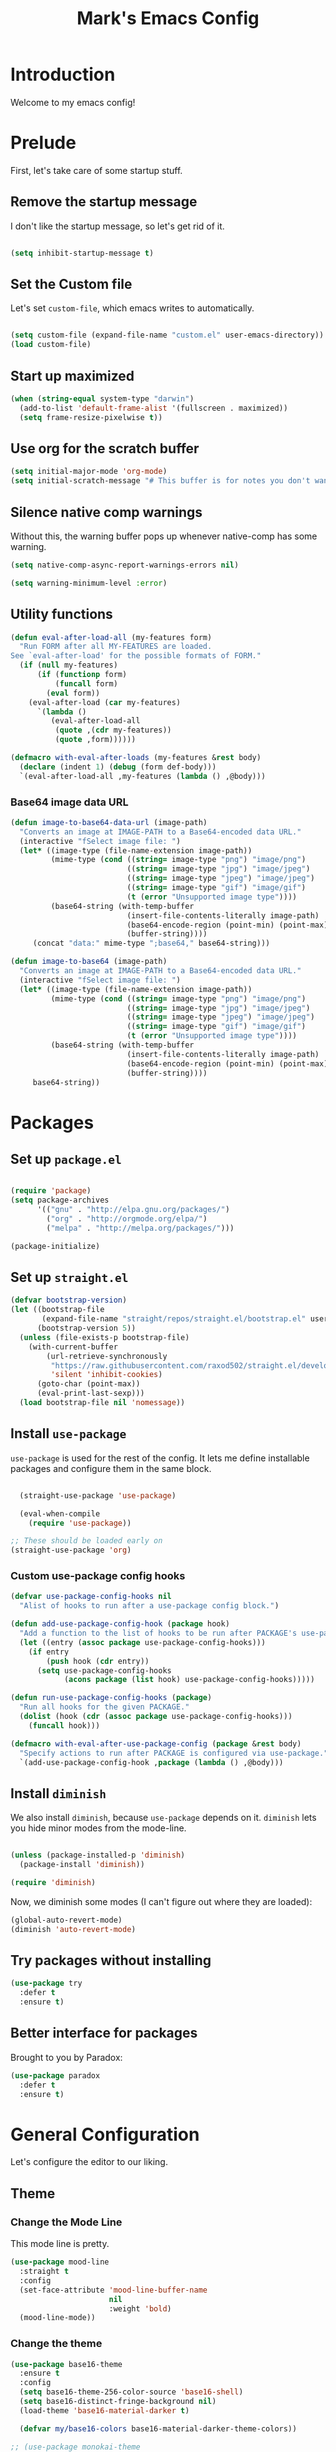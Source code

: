# -*- coding: utf-8 -*-
#+TITLE: Mark's Emacs Config
#+OPTIONS: toc:2 num:nil ^:nil
#+PROPERTY: header-args :tangle "./init.el"

* Introduction

Welcome to my emacs config!

* Prelude

First, let's take care of some startup stuff.

** Remove the startup message
:PROPERTIES:
:ID:       0C5C811B-6596-4886-BC5C-FAFD23AD0E80
:END:

I don't like the startup message, so let's get rid of it.

#+BEGIN_SRC emacs-lisp

(setq inhibit-startup-message t)

#+END_SRC

** Set the Custom file
:PROPERTIES:
:ID:       C10F46AF-0F67-4878-831C-B0E5474A8206
:END:

Let's set ~custom-file~, which emacs writes to automatically.

#+BEGIN_SRC emacs-lisp

(setq custom-file (expand-file-name "custom.el" user-emacs-directory))
(load custom-file)

#+END_SRC

#+RESULTS:
: t

** Start up maximized
:PROPERTIES:
:ID:       3BDC37A6-1544-4921-A776-CF057A0C1A7E
:END:

#+BEGIN_SRC emacs-lisp
  (when (string-equal system-type "darwin")
    (add-to-list 'default-frame-alist '(fullscreen . maximized))
    (setq frame-resize-pixelwise t))
#+END_SRC

#+RESULTS:
: t

** Use org for the scratch buffer
:PROPERTIES:
:ID:       7B52A965-0E32-44B9-8E21-E8F999EDAFE9
:END:

#+BEGIN_SRC emacs-lisp
  (setq initial-major-mode 'org-mode)
  (setq initial-scratch-message "# This buffer is for notes you don't want to save.")
#+END_SRC

#+RESULTS:
: # This buffer is for notes you don't want to save.

** Silence native comp warnings
:PROPERTIES:
:ID:       41BBB331-1054-4FF1-BE8E-F68F47DAAE61
:END:

Without this, the warning buffer pops up whenever native-comp has some warning.

#+begin_src emacs-lisp
  (setq native-comp-async-report-warnings-errors nil)

  (setq warning-minimum-level :error)
#+end_src


#+RESULTS:

** Utility functions
:PROPERTIES:
:ID:       D2455DE8-6C1E-4607-A74C-594B617F797A
:END:

#+begin_src emacs-lisp
  (defun eval-after-load-all (my-features form)
    "Run FORM after all MY-FEATURES are loaded.
  See `eval-after-load' for the possible formats of FORM."
    (if (null my-features)
        (if (functionp form)
            (funcall form)
          (eval form))
      (eval-after-load (car my-features)
        `(lambda ()
           (eval-after-load-all
            (quote ,(cdr my-features))
            (quote ,form))))))

  (defmacro with-eval-after-loads (my-features &rest body)
    (declare (indent 1) (debug (form def-body)))
    `(eval-after-load-all ,my-features (lambda () ,@body)))
#+end_src

*** Base64 image data URL
:PROPERTIES:
:ID:       37ECB098-E212-4107-9DEA-4A45A019AA9D
:END:
#+begin_src emacs-lisp
  (defun image-to-base64-data-url (image-path)
    "Converts an image at IMAGE-PATH to a Base64-encoded data URL."
    (interactive "fSelect image file: ")
    (let* ((image-type (file-name-extension image-path))
           (mime-type (cond ((string= image-type "png") "image/png")
                            ((string= image-type "jpg") "image/jpeg")
                            ((string= image-type "jpeg") "image/jpeg")
                            ((string= image-type "gif") "image/gif")
                            (t (error "Unsupported image type"))))
           (base64-string (with-temp-buffer
                            (insert-file-contents-literally image-path)
                            (base64-encode-region (point-min) (point-max) t)
                            (buffer-string))))
       (concat "data:" mime-type ";base64," base64-string)))

  (defun image-to-base64 (image-path)
    "Converts an image at IMAGE-PATH to a Base64-encoded data URL."
    (interactive "fSelect image file: ")
    (let* ((image-type (file-name-extension image-path))
           (mime-type (cond ((string= image-type "png") "image/png")
                            ((string= image-type "jpg") "image/jpeg")
                            ((string= image-type "jpeg") "image/jpeg")
                            ((string= image-type "gif") "image/gif")
                            (t (error "Unsupported image type"))))
           (base64-string (with-temp-buffer
                            (insert-file-contents-literally image-path)
                            (base64-encode-region (point-min) (point-max) t)
                            (buffer-string))))
       base64-string))
#+end_src

#+RESULTS:
: image-to-base64-data-url

* Packages

** Set up ~package.el~
:PROPERTIES:
:ID:       A9556360-8DCF-42E2-8B25-7A40614EF195
:END:

#+BEGIN_SRC emacs-lisp

(require 'package)
(setq package-archives
      '(("gnu" . "http://elpa.gnu.org/packages/")
        ("org" . "http://orgmode.org/elpa/")
        ("melpa" . "http://melpa.org/packages/")))

(package-initialize)

#+END_SRC

** Set up ~straight.el~
:PROPERTIES:
:ID:       13CBB27F-C0DF-4AFE-A3B1-698BA1371432
:END:

#+begin_src emacs-lisp
(defvar bootstrap-version)
(let ((bootstrap-file
       (expand-file-name "straight/repos/straight.el/bootstrap.el" user-emacs-directory))
      (bootstrap-version 5))
  (unless (file-exists-p bootstrap-file)
    (with-current-buffer
        (url-retrieve-synchronously
         "https://raw.githubusercontent.com/raxod502/straight.el/develop/install.el"
         'silent 'inhibit-cookies)
      (goto-char (point-max))
      (eval-print-last-sexp)))
  (load bootstrap-file nil 'nomessage))
#+end_src

#+RESULTS:
: t

** Install ~use-package~
:PROPERTIES:
:ID:       8A946C5D-012F-4B8A-99AE-D14569E4C088
:END:

~use-package~ is used for the rest of the config. It lets me define installable packages and configure them in the same block.

#+BEGIN_SRC emacs-lisp

  (straight-use-package 'use-package)

  (eval-when-compile
    (require 'use-package))

;; These should be loaded early on
(straight-use-package 'org)

#+END_SRC

#+RESULTS:
: diminish


*** Custom use-package config hooks
:PROPERTIES:
:ID:       A5142067-984A-4417-B25A-7EF28A354B91
:END:

#+begin_src emacs-lisp
  (defvar use-package-config-hooks nil
    "Alist of hooks to run after a use-package config block.")

  (defun add-use-package-config-hook (package hook)
    "Add a function to the list of hooks to be run after PACKAGE's use-package config."
    (let ((entry (assoc package use-package-config-hooks)))
      (if entry
          (push hook (cdr entry))
        (setq use-package-config-hooks
              (acons package (list hook) use-package-config-hooks)))))

  (defun run-use-package-config-hooks (package)
    "Run all hooks for the given PACKAGE."
    (dolist (hook (cdr (assoc package use-package-config-hooks)))
      (funcall hook)))

  (defmacro with-eval-after-use-package-config (package &rest body)
    "Specify actions to run after PACKAGE is configured via use-package."
    `(add-use-package-config-hook ,package (lambda () ,@body)))
#+end_src

#+RESULTS:
: with-eval-after-use-package-config


** Install ~diminish~
:PROPERTIES:
:ID:       6E6D6418-A509-4C0C-9791-E27BDD2686E3
:END:

We also install ~diminish~, because ~use-package~ depends on it. ~diminish~ lets you hide minor modes from the mode-line.

#+BEGIN_SRC emacs-lisp

(unless (package-installed-p 'diminish)
  (package-install 'diminish))

(require 'diminish)

#+END_SRC

Now, we diminish some modes (I can't figure out where they are loaded):

#+BEGIN_SRC emacs-lisp
  (global-auto-revert-mode)
  (diminish 'auto-revert-mode)
#+END_SRC

#+RESULTS:
|   |
** Try packages without installing
:PROPERTIES:
:ID:       7007149A-27DD-4505-B531-394D2D07477E
:END:

#+BEGIN_SRC emacs-lisp
  (use-package try
    :defer t
    :ensure t)
#+END_SRC

#+RESULTS:
** Better interface for packages
:PROPERTIES:
:ID:       EE0F5A1B-4DDF-4665-955F-73858FE36262
:END:

Brought to you by Paradox:

#+BEGIN_SRC emacs-lisp
  (use-package paradox
    :defer t
    :ensure t)
#+END_SRC

#+RESULTS:
* General Configuration

Let's configure the editor to our liking.

** Theme
*** Change the Mode Line
:PROPERTIES:
:ID:       9146260D-B31A-41E0-9DD2-50CE614E3AAA
:END:

This mode line is pretty.

#+BEGIN_SRC emacs-lisp 
  (use-package mood-line
    :straight t
    :config
    (set-face-attribute 'mood-line-buffer-name
                        nil
                        :weight 'bold)
    (mood-line-mode))
#+END_SRC

#+RESULTS:
: t

#+RESULTS:
*** Change the theme
:PROPERTIES:
:ID:       E9447020-C3D8-4C22-93EB-E426FFC1C59E
:END:

#+BEGIN_SRC emacs-lisp 
  (use-package base16-theme
    :ensure t
    :config
    (setq base16-theme-256-color-source 'base16-shell)
    (setq base16-distinct-fringe-background nil)
    (load-theme 'base16-material-darker t)

    (defvar my/base16-colors base16-material-darker-theme-colors))

  ;; (use-package monokai-theme
  ;;   :ensure t
  ;;   :config
  ;;   (setq monokai-use-variable-pitch nil)
  ;;   (load-theme 'monokai t))


  ;; (use-package color-theme-sanityinc-tomorrow
  ;;   :ensure t
  ;;   :config
  ;;   (color-theme-sanityinc-tomorrow-eighties))

#+END_SRC

#+RESULTS:
: t

*** Per-buffer themes
:PROPERTIES:
:ID:       5363117C-0849-4C10-81F2-2F61E3EC24C9
:END:

I'd like to use a light theme for email and org mode.

It's commented out right now because it looks terrible.

#+BEGIN_SRC emacs-lisp
  ;; (use-package color-theme
  ;;   :ensure t)


  ;; (use-package load-theme-buffer-local
  ;;   :ensure t
  ;;   :config
  ;;   (add-hook 'org-mode-hook (lambda ()
  ;;                              (load-theme-buffer-local
  ;;                               'leuven
  ;;                               (current-buffer)))))

  ;; (use-package color-theme-buffer-local
  ;;   :ensure t)
#+END_SRC

#+RESULTS:

** Symlinks
:PROPERTIES:
:ID:       DD565DE5-BAEA-41AB-8847-C4AA6B8C9107
:END:

Follow symlinks without prompting me.

#+BEGIN_SRC emacs-lisp

  (setq vc-follow-symlinks t)

#+END_SRC

** Ignore files
:PROPERTIES:
:ID:       E411EE93-3B39-40BE-9072-6BEDB16CDC6F
:END:

Life's too short to see this many files in dired / projectile / etc.

#+BEGIN_SRC emacs-lisp

  (use-package ignoramus
    :ensure t
    :config
    (ignoramus-setup))

#+END_SRC

#+RESULTS:
: t

** Change "yes or no" to "y or n"
:PROPERTIES:
:ID:       6C7AE19E-2BE7-4D21-83F3-39DA68D44ED6
:END:

#+BEGIN_SRC emacs-lisp 

(defalias 'yes-or-no-p 'y-or-n-p)

#+END_SRC

** Enable flycheck
:PROPERTIES:
:ID:       69A4BB21-C56A-4D69-A0FF-981F97CA5044
:END:

Flycheck is an on-the-fly syntax checker.

#+BEGIN_SRC emacs-lisp 

  (use-package flycheck
    :ensure t
    :hook (after-init . global-flycheck-mode)
    :diminish flycheck-mode
    :config
    (flycheck-add-mode 'javascript-eslint 'js2-mode)
    (flycheck-add-mode 'javascript-eslint 'js-mode)

    ;; Disable syntax checking on new-line for emacs lisp, since for some reason 
    ;; it is really slow
    (add-hook 'emacs-lisp-mode-hook
              (lambda ()
                (setq-local flycheck-check-syntax-automatically '(idle-check mode-enabled save))))


    (setq-default flycheck-disabled-checkers
                  (append flycheck-disabled-checkers
                          '(javascript-jshint
                            python-flake8
                            ruby-rubocop
                            ruby-reek
                            emacs-lisp-checkdoc))))
#+END_SRC

#+RESULTS:
: t

** Disable bell ring
:PROPERTIES:
:ID:       C9FE1798-AC71-4A60-B2B1-D2B3ADD0863A
:END:

#+BEGIN_SRC emacs-lisp 

(setq ring-bell-function 'ignore)

#+END_SRC

** Better defaults
:PROPERTIES:
:ID:       DAB1944E-F18E-42DA-AD73-D323E75EB94F
:END:

#+BEGIN_SRC emacs-lisp 
  ;; Lifted from the better-defaults package, with various things changed

  (progn
    (unless (eq window-system 'ns)
      (menu-bar-mode -1)) 
    (when (fboundp 'tool-bar-mode)
      (tool-bar-mode -1))
    (when (fboundp 'scroll-bar-mode)
      (scroll-bar-mode -1))
    (when (fboundp 'horizontal-scroll-bar-mode)
      (horizontal-scroll-bar-mode -1))

    (autoload 'zap-up-to-char "misc"
      "Kill up to, but not including ARGth occurrence of CHAR." t)

    (require 'uniquify)
    (setq uniquify-buffer-name-style 'forward)

    ;; https://www.emacswiki.org/emacs/SavePlace
    (save-place-mode 1)

    (global-set-key (kbd "M-/") 'hippie-expand)
    (global-set-key (kbd "C-x C-b") 'ibuffer)
    (global-set-key (kbd "M-z") 'zap-up-to-char)

    (global-set-key (kbd "C-s") 'isearch-forward-regexp)
    (global-set-key (kbd "C-r") 'isearch-backward-regexp)
    (global-set-key (kbd "C-M-s") 'isearch-forward)
    (global-set-key (kbd "C-M-r") 'isearch-backward)

    (show-paren-mode 1)
    (setq-default indent-tabs-mode nil)
    (setq save-interprogram-paste-before-kill t
          apropos-do-all t
          mouse-yank-at-point t
          require-final-newline t
          visible-bell t
          load-prefer-newer t
          ediff-window-setup-function 'ediff-setup-windows-plain
          custom-file (expand-file-name "~/.emacs.d/custom.el"))

    (unless backup-directory-alist
      (setq backup-directory-alist `(("." . ,(concat user-emacs-directory
                                                     "backups"))))))
#+END_SRC

#+RESULTS:

** Better search
:PROPERTIES:
:ID:       51FB1557-E0E3-47BD-942C-7E1FC67A1F03
:END:

I use ~ag~ religiously on the command line. Let's use it in emacs too.

#+BEGIN_SRC emacs-lisp 

  (use-package ag
    :ensure t
    :defer t)

#+END_SRC

** Visual fill column
:PROPERTIES:
:ID:       F3525474-AFE0-481F-82C3-A4EF3B371480
:END:

Visually wraps lines according to the value of ~fill-column~. Unlike ~fill-column~, ~visual-fill-column~ does not *actually* wrap text in the file. It just displays it as wrapped.

#+BEGIN_SRC emacs-lisp 

  ;; (use-package visual-fill-column
  ;;   :ensure t
  ;;   :diminish visual-line-mode
  ;;   :config
  ;;   (add-hook 'text-mode-hook 'visual-fill-column-mode)
  ;;   (global-visual-line-mode))

#+END_SRC

#+RESULTS:
: t
** which-key
:PROPERTIES:
:ID:       5395D768-6563-4C69-81AE-F5457687E281
:END:

Remembering keyboard shortcuts is hard. which-key pops up a buffer reminding me of shortcuts when I start typing them.

#+BEGIN_SRC emacs-lisp 
  (use-package which-key
    :ensure t
    :diminish which-key-mode
    :config
    (which-key-mode)
    (setq which-key-idle-delay 0.3))

#+END_SRC

#+RESULTS:
: t

** Disable file locking
:PROPERTIES:
:ID:       3574BB44-7D32-467B-80AD-0389D0B2EF41
:END:

The bizarre symlink-based file locking isn't really necessary for me since I never have more than one instance of emacs open. It causes problems with tools that watch directories for files, so let's disable it.

#+BEGIN_SRC emacs-lisp
(setq create-lockfiles nil)
#+END_SRC

** Fix the PATH variable
:PROPERTIES:
:ID:       54A7DCD8-7433-4699-B73E-9E64D8695529
:END:

This sets up emacs to inherit commands from ~$PATH~. Without it, some commands that are available in the shell would not be available in emacs.

#+BEGIN_SRC emacs-lisp 
  (use-package exec-path-from-shell
   :ensure t
   :config
   (setq exec-path-from-shell-arguments '("-l"))
   (setq exec-path-from-shell-variables '("PATH"
                                          "MANPATH"
                                          "NIX_PATH"
                                          "SSH_AGENT_PID"
                                          "SSH_AUTH_SOCK"))
   (exec-path-from-shell-initialize))
#+END_SRC

#+RESULTS:
: t

** Make gpg-agent work
:PROPERTIES:
:ID:       A0633618-F6A0-48E6-85B5-8AE3897DA961
:END:

This function will load ~/.gpg-agent-info and source its contents into ~GPG_AGENT_INFO~.

I need this to pull mail for m4ue.

#+BEGIN_SRC emacs-lisp
  (defun my/gpg-agent ()
    "Load your gpg-agent.env file in to the environment

  This is extra useful if you use gpg-agent with --enable-ssh-support"
    (interactive)
    (let ((home (getenv "HOME"))
          (old-buffer (current-buffer)))
      (with-temp-buffer
        (insert-file-contents (concat home "/.gpg-agent-info"))
        (goto-char (point-min))
        (setq case-replace nil)
        (replace-regexp "\\(.*\\)=\\(.*\\)" "(setenv \"\\1\" \"\\2\")")
        (eval-buffer)))
    (message (getenv "GPG_AGENT_INFO")))

  (run-with-idle-timer 60 t 'my/gpg-agent)
  (my/gpg-agent)
#+END_SRC

#+RESULTS:
: /tmp/gpg-slIax0/S.gpg-agent:787:1
** ~delete-this-file~
:PROPERTIES:
:ID:       CA9C41F5-EE0D-41B5-A043-A46B4CDF30CC
:END:

#+BEGIN_SRC emacs-lisp
  (defun delete-this-file ()
    "Kill the current buffer and deletes the file it is visiting."
    (interactive)
    (let ((filename (buffer-file-name)))
      (when filename
        (when (y-or-n-p (format "Are you sure you want to delete %s?" filename))
          (if (vc-backend filename)
              (vc-delete-file filename)
            (progn
              (delete-file filename)
              (message "Deleted file %s" filename)
              (kill-buffer)))))))
#+END_SRC

#+RESULTS:
: delete-this-file

** Load host specific configuration
:PROPERTIES:
:ID:       5F712AF1-6399-4DA9-8845-F8D6419E1F6D
:END:

#+BEGIN_SRC emacs-lisp
  (let ((host-specific-config (expand-file-name (concat "~/.emacs.d/site-lisp/" (system-name) ".el")))) 
    (message "Attempting to load host-specific config file %s" host-specific-config)
    (when (file-readable-p host-specific-config)
      (message "Found host-specific config file %s. Loading." host-specific-config)
      (load-file host-specific-config)))
#+END_SRC
** Save session variables
:PROPERTIES:
:ID:       7BC58BA1-D455-4AAE-BBC9-AD52DC97B9CA
:END:
Save some variables between sessions.
#+begin_src emacs-lisp
  (use-package session
    :ensure t
    :hook (after-init . session-initialize)
    :config
    (setq session-save-file-coding-system 'utf-8))
#+end_src

#+RESULTS:
: t
** Disable ido-mode
:PROPERTIES:
:ID:       C5BD1D6A-2108-418D-B4E5-F69B364272F1
:END:
better-defaults enables ido-mode, but we're using vertico.
#+begin_src emacs-lisp
  (ido-mode -1)
#+end_src
* Keybindings
** General.el
:PROPERTIES:
:ID:       C3650B38-3717-4546-8831-F161203D2550
:END:

General.el is like evil-leader, but lets you define multiple leader keys / prefixes.

#+BEGIN_SRC emacs-lisp
  (use-package general
    :ensure t
    :config
    (general-auto-unbind-keys)
    (setq general-default-states '(normal motion))

    (general-create-definer leader-def
      :prefix "SPC"
      :keymaps '(normal motion override))

    (leader-def :infix "b"
      "" '(:ignore t :which-key "buffers")
      "k" 'kill-current-buffer
      "q" 'delete-window)

    ;; Bookmarks
    (leader-def :infix "bo"
      "" '(:ignore t :which-key "b[o]okmarks")
      "c" '(:which-key "config-file"
                       :def (lambda () (interactive) (find-file "~/.emacs.d/config.org")))
      "m" '(mu4e :which-key "mu4e")
      "s" '(:which-key "stump"
                         :def (lambda () (interactive) (find-file "~/.stumpwmrc")))
      "o" '(:which-key "org-file"
                       :def (lambda () (interactive) (find-file "~/org/projects.org")))
      "g" '(:which-key "goldfinch"
                       :def (lambda () (interactive) (find-file "~/org/goldfinch.org"))))

    (leader-def :infix "w"
      "" '(:ignore t :which-key "windows")
      "d" 'ace-delete-window
      "j" 'ace-window)

    (leader-def
      "|" 'split-window-right-and-focus
      "-" 'split-window-below-and-focus)

    (leader-def
      "a" 'org-agenda)

    (leader-def
      "g" 'magit-status)

    ;; Help
    (leader-def
      "h" (general-simulate-key "C-h"))

    (leader-def :infix "f"
      "" '(:ignore t :which-key "files")
      "d" 'delete-this-file
      "c" 'xah-copy-file-path
      "s" 'save-buffer)

    ;; Clojure
    (general-define-key :keymaps 'cider-mode-map
                        "gf" 'cider-find-dwim)

    ;; Clojure shortcuts
    (leader-def :infix ","
      :keymaps 'clojure-mode-map
      "" '(:ignore t :which-key "Mode-specific")
      "c" 'cider
      "i" 'cider-inspect
      "e" 'cider-eval-defun-at-point
      "b" 'cider-eval-buffer
      "r" 'cider-switch-to-repl-buffer 
      "s" 'cider-selector)

    (general-define-key :keymaps 'cider-stacktrace-mode-map
                        "q" 'cider-popup-buffer-quit-function)

    (general-define-key :states '(emacs normal motion)
                        "C-x k" 'kill-this-buffer)

    (general-define-key :states '(emacs) :keymaps 'org-agenda-mode-map
                        "j" 'org-agenda-next-line
                        "k" 'org-agenda-previous-line)

    (leader-def
      :states '(normal)
      :keymaps 'outline-minor-mode-map
      "N" 'widen)

    (general-define-key :states '(normal)
                        :keymaps 'outline-minor-mode-map
                        "M-j" 'outline-next-visible-heading
                        "M-k" 'outline-previous-visible-heading
                        "M-K" 'outline-backward-same-level
                        "M-J" 'outline-forward-same-level)

    (leader-def :infix "p"
      "" '(:ignore t :which-key "projects")
      "p" 'projectile-switch-project
      "f" 'projectile-find-file
      "t" 'projectile-test-project)

    (general-define-key
     :states '(normal)
     "C-k" (lambda ()
             (interactive)
             (evil-scroll-up nil))
     "C-j" (lambda ()
             (interactive)
             (evil-scroll-down nil)))

    (general-define-key
     :states '(normal)
     :keymaps '(evil-normal-state-map org-mode-map)
     "C-k" (lambda ()
             (interactive)
             (evil-scroll-up nil))
     "C-j" (lambda ()
             (interactive)
             (evil-scroll-down nil)))

    (general-define-key
     :states '(normal)
     :keymaps 'pdf-view-mode-map
     "C-k" 'pdf-view-next-page-command
     "C-j" 'pdf-view-previous-page-command) 

    (general-define-key
     :states '(normal)
     "f" 'avy-goto-word-or-subword-1)

    (run-use-package-config-hooks 'general))
#+END_SRC

#+RESULTS:
: t

** Other keybindings
*** Increase and decrease text size
:PROPERTIES:
:ID:       F52E0A6A-E615-4D9A-91C1-F5F3FA989F29
:END:

#+BEGIN_SRC emacs-lisp 
(define-key global-map (kbd "C-+") 'text-scale-increase)
(define-key global-map (kbd "C--") 'text-scale-decrease)
#+END_SRC

** Evil Mode
:PROPERTIES:
:ID:       340D6E26-10E8-4456-8F96-84AF2E20D075
:END:

#+BEGIN_SRC emacs-lisp 

  (defun split-window-right-and-focus ()
    (interactive)
    (split-window-right)
    (other-window 1))

  (defun split-window-below-and-focus ()
    (interactive)
    (split-window-below)
    (other-window 1))

  (use-package undo-tree
    :diminish undo-tree-mode
    :ensure t
    :config
    (setq undo-tree-history-directory-alist `(("." . ,(concat user-emacs-directory
                                                       "undo-tree"))))
    (global-undo-tree-mode))

  (use-package evil
    :ensure t
    :diminish evil-mode
    :init
    (setq evil-want-integration t)
    (setq evil-want-keybinding nil)
    :config
    ;; Make movement keys work over visual lines
    (define-key evil-normal-state-map (kbd "<remap> <evil-next-line>") 'evil-next-visual-line)
    (define-key evil-normal-state-map (kbd "<remap> <evil-previous-line>") 'evil-previous-visual-line)
    (define-key evil-motion-state-map (kbd "<remap> <evil-next-line>") 'evil-next-visual-line)
    (define-key evil-motion-state-map (kbd "<remap> <evil-previous-line>") 'evil-previous-visual-line)

    (evil-set-undo-system 'undo-tree)

    ;; Make * search over whole symbols instead of words. This means 
    ;; it will match "this-variable" rather than just "this".
    (setq-default evil-symbol-word-search 1)
    (setq-default evil-want-fine-undo t)

    (setq evil-want-minibuffer t)

    ;; Make insert mode just like regular emacs
    (setq evil-insert-state-map (make-sparse-keymap))
    (define-key evil-insert-state-map (kbd "<escape>") 'evil-normal-state)


    (setq evil-move-cursor-back nil)

    (evil-mode 1)

    (use-package evil-surround
      :straight t
      :diminish evil-surround-mode
      :config
      (global-evil-surround-mode 1))

    (use-package evil-matchit
      :straight t
      :config
      (global-evil-matchit-mode 1)))

    (use-package evil-collection
      :after evil
      :straight t
      :config
      (evil-collection-init))

  (use-package evil-textobj-tree-sitter :after evil :straight t
    :config
    ;; bind `function.outer`(entire function block) to `f` for use in things like `vaf`, `yaf`
    (define-key evil-outer-text-objects-map "f" (evil-textobj-tree-sitter-get-textobj "function.outer"))
    ;; bind `function.inner`(function block without name and args) to `f` for use in things like `vif`, `yif`
    (define-key evil-inner-text-objects-map "f" (evil-textobj-tree-sitter-get-textobj "function.inner")))
#+END_SRC

#+RESULTS:
: t

** Jump list
:PROPERTIES:
:ID:       904c7ac3-2476-49f9-a012-88a1b03c1324
:END:

#+begin_src emacs-lisp
  (use-package jumpy
    :demand t
    :general
    (:states '(motion)
             "C-o" 'jumpy-back
             "C-i" 'jumpy-forward)
    :straight (jumpy :type git
                       :host github
                       :repo "landakram/jumpy"
                       :branch "master")
    :config
    (global-jumpy-mode t)
    (setq jumpy-buffer-filters
          '("\\*Messages\\*"
              "Output\\*$"
              help-mode
              compilation-mode
              magit-mode
              magit-status-mode
              magit-diff-mode))
    (setq jumpy-prefer-same-window t))
#+end_src

#+RESULTS:

* Navigating
** Projectile
:PROPERTIES:
:ID:       BF2334AB-6DF8-4E15-8042-E82171E8E1AF
:END:
Projectile lets me switch between projects really easily. I set it up to default to ~projectile-commander~, which gives me options to choose what I want to do with a project once I open it.

#+BEGIN_SRC emacs-lisp 
  (use-package project)

  (use-package projectile
    :ensure t
    :diminish projectile-mode
    :config
    (setq projectile-enable-caching t)
    (projectile-global-mode)
    (setq projectile-completion-system 'default)
    (setq projectile-switch-project-action 'projectile-commander)
    (setq projectile-indexing-method 'hybrid)

    ;; Clear out all commander commands but the help item.
    (setq projectile-commander-methods (list (car projectile-commander-methods)))
    ;; (delete-if (lambda (el)
    ;;              (member (car el) '(?d ?a ?g)))
    ;;            projectile-commander-methods)


    ;; Use ag instead of projectile's default of find.
    ;; This lets me use .agignore files instead of projectile's
    ;; ignore file, which has never worked successfully for me.
    (setq projectile-generic-command
          (concat "ag -0 -l --nocolor"
                  (mapconcat #'identity (cons "" projectile-globally-ignored-directories) " --ignore-dir=")))

    ;; Workaround for tramp slowness (https://emacs.stackexchange.com/questions/17543/tramp-mode-is-much-slower-than-using-terminal-to-ssh)
    (setq projectile-mode-line "Projectile")

    (def-projectile-commander-method ?d
      "Open project root in dired"
      (projectile-dired)))

    (def-projectile-commander-method ?e
      "Open an [e]shell in the project root."
      (projectile-run-eshell))

    (def-projectile-commander-method ?f
      "Find files in the project."
      (projectile-find-file))

    (def-projectile-commander-method ?g
      "Open project root in magit"
      (projectile-vc))

#+END_SRC

#+RESULTS:
| 63 | Commander help buffer. | #[0 \3021 \303!0\202 \210\202 \210r\304!q\210\305c\210	\211\2031 \211@\306\307@A@#c\210A\266\202\202 \210eb\210\310 \210\311p\312"\210)\313 \207 [projectile-commander-help-buffer projectile-commander-methods (error) kill-buffer get-buffer-create Projectile Commander Methods: |


** Avy
:PROPERTIES:
:ID:       244C8DC3-D1B4-4ECA-BBB4-5F8B2C8FBB1C
:END:
Avy lets me jump around buffers and windows with hints.

#+BEGIN_SRC emacs-lisp
  (use-package avy
    :ensure t
    :config
    ;; Favor home-row and surrounding keys
    (setq avy-keys
          '(?h ?j ?k ?l ?a ?s ?d ?f ?g ?y ?u ?i ?o ?p ?q ?w ?e ?r ?t ?n ?m ?z ?x ?c ?v ?b)))
#+END_SRC

#+RESULTS:
: t


*** link-hint
:PROPERTIES:
:ID:       9B79EBE5-0602-4FA9-A21B-28AA4FA52858
:END:

#+begin_src emacs-lisp
  (use-package link-hint
    :straight t
    :bind
    ("C-c l o" . link-hint-open-link)
    ("C-c l c" . link-hint-copy-link)
    :general
    (leader-def :infix "l"
      "o" 'link-hint-open-link
      "c" 'link-hint-copy-link)
  )
#+end_src

** Ace-Window
:PROPERTIES:
:ID:       6F181FA4-52E3-44EB-A11D-1772CD6B9BB2
:END:
Ace window is like avy but for windows.

#+BEGIN_SRC emacs-lisp
    (use-package ace-window
      :ensure t
      :config
      (setq aw-keys '(?h ?j ?k ?l ?a ?s ?d ?f ?g ?y ?u ?i ?o ?p ?q ?w ?e ?r ?t ?n ?m ?z ?x ?c ?v ?b)))
#+END_SRC

#+RESULTS:
: t

ace-link is like ace-window but for links.

#+BEGIN_SRC emacs-lisp
  (use-package ace-link
    :ensure t
    :config
    (ace-link-setup-default))
#+END_SRC

#+RESULTS:
: t

** Winner mode
:PROPERTIES:
:ID:       289DCD3F-0814-40E7-AC50-AB2B8CB4A227
:END:
It records window configuration and lets you undo: 

#+BEGIN_SRC emacs-lisp
(winner-mode 1)
#+END_SRC
** Expand-region
:PROPERTIES:
:ID:       CDF6A76D-1BE3-47E5-AC13-F4C598FC619D
:END:

#+BEGIN_SRC emacs-lisp
  (use-package expand-region
    :ensure t
    :config
    (global-set-key (kbd "C-=") 'er/expand-region))
#+END_SRC

#+RESULTS:
: t
** Mouse scrolling
:PROPERTIES:
:ID:       CDF5ADD8-90DA-4345-B8CB-44276917FBA1
:END:

Reduce the amount that the mouse scrolls.

#+BEGIN_SRC emacs-lisp
(setq mouse-wheel-scroll-amount '(3 ((shift) . 1) ((control) . nil)))
(setq mouse-wheel-progressive-speed nil)
#+END_SRC

#+RESULTS:
** Tags / dumb-jump
:PROPERTIES:
:ID:       F9E2141B-89A6-4324-B0AE-677E320B5EDE
:END:

#+BEGIN_SRC emacs-lisp
  (use-package dumb-jump
    :straight t
    :commands (dumb-jump-xref-activate)
    :init 
    (add-hook 'xref-backend-functions #'dumb-jump-xref-activate)
    :config
    (setq dumb-jump-selector 'completing-read)
    (setq dumb-jump-force-searcher 'rg))
#+END_SRC
** Tramp
:PROPERTIES:
:ID:       E5110BD4-6E30-4484-B6B1-91C2B416C805
:END:

#+BEGIN_SRC emacs-lisp
(setq tramp-verbose 6)
(setq tramp-default-method "ssh")
(setq tramp-ssh-controlmaster-options "")
(add-to-list 'backup-directory-alist
             (cons tramp-file-name-regexp nil))
(setq tramp-auto-save-directory temporary-file-directory)
#+END_SRC

#+RESULTS:
: /tmp/

#+BEGIN_SRC emacs-lisp
;; TODO: unfortunately this doesn't quite work
  (defun tail-this-file ()
    (interactive)
    (dired-do-shell-command "tail -f * &" nil (dired-get-marked-files)))
#+END_SRC
*** Disable projectile for remote files
:PROPERTIES:
:ID:       2B4673D5-DF39-4494-8EEC-9204B509D969
:END:
#+BEGIN_SRC emacs-lisp
(defadvice projectile-project-root (around ignore-remote first activate)
    (unless (file-remote-p default-directory) ad-do-it))
#+END_SRC
*** Use bash for remote shell commands
:PROPERTIES:
:ID:       9C9CCB4A-7245-49EF-ADEC-83DC83C31EA6
:END:

#+BEGIN_SRC emacs-lisp
  (defun my/shell-set-hook ()
    (when (file-remote-p (buffer-file-name))
      (let ((vec (tramp-dissect-file-name (buffer-file-name))))
       ;; Please change "some-hostname" to your remote hostname
        (setq-local shell-file-name "/bin/bash")
        ;; (when (string-match-p "some-hostname" (tramp-file-name-host vec))
        ;;  (setq-local shell-file-name "/bin/bash")
        )))
        
(add-hook 'find-file-hook #'my/shell-set-hook)
#+END_SRC

#+RESULTS:
: my/shell-set-hook

** Outline mode
:PROPERTIES:
:ID:       1FF9B196-F342-4B23-BE1C-8D23AF50CFA3
:END:

#+BEGIN_SRC emacs-lisp
  (defvar outline-minor-mode-prefix "\M-#")

  (use-package outshine
    :general
    (:states '(normal) :keymaps 'outline-minor-mode-map
             "TAB" 'outshine-cycle
             "<backtab>" 'outshine-cycle-buffer)
    (leader-def
      :states '(normal)
      :keymaps 'outline-minor-mode-map
      "n" 'outshine-narrow-to-subtree)
    :ensure t)

#+END_SRC

#+RESULTS:
: t

** Copy file link
:PROPERTIES:
:ID:       45346A4E-9A4F-48D1-B763-65240A8A083B
:END:

#+BEGIN_SRC emacs-lisp
  (defun xah-copy-file-path (&optional *dir-path-only-p)
    "Copy the current buffer's file path or dired path to `kill-ring'.
  Result is full path or relative path if a root is specified.
  If `universal-argument' is called first, prompt for root and copy the relative path.
  URL `http://ergoemacs.org/emacs/emacs_copy_file_path.html'
  Version 2024-06-06"
    (interactive "P")
    (let* ((root-path (if *dir-path-only-p
                          (read-directory-name "Select root: ")
                        nil))
           (-fpath (if (equal major-mode 'dired-mode)
                       (expand-file-name default-directory)
                     (if (buffer-file-name)
                         (buffer-file-name)
                       (user-error "Current buffer is not associated with a file."))))
           (result-path (if root-path
                            (file-relative-name -fpath root-path)
                          -fpath)))
      (kill-new result-path)
      (message "Path copied: %s" result-path)))

#+END_SRC

#+RESULTS:
: xah-copy-file-path
** direnv
:PROPERTIES:
:ID:       44464C04-19FC-42EB-B528-95949E112FCE
:END:
#+begin_src emacs-lisp
  (use-package direnv
    :ensure t
    :config
    (direnv-mode))
#+end_src
** dired
:PROPERTIES:
:ID:       7EFB2948-5886-4C26-BD9A-46BB72651BAB
:END:

#+begin_src emacs-lisp
  (use-package dired
    :general
    ("C-x j" 'dired-jump)
    (leader-def
      "d" 'dired-jump)
    (:keymaps
     'dired-mode-map
     "h" 'dired-up-directory
     "l" 'dired-find-file
     "/" 'find-file)
    :config
    (setq dired-listing-switches "-alh"))

  (use-package diredfl
    :straight t
    :config
    (diredfl-global-mode)

    (set-face-attribute 'diredfl-dir-priv nil
                        :foreground (plist-get my/base16-colors :base0D)
                        :background (plist-get my/base16-colors :base00))

    (set-face-attribute 'diredfl-read-priv nil
                        :foreground (plist-get my/base16-colors :base0B)
                        :background (plist-get my/base16-colors :base00))

    (set-face-attribute 'diredfl-write-priv nil
                        :foreground (plist-get my/base16-colors :base0A)
                        :background (plist-get my/base16-colors :base00))

    (set-face-attribute 'diredfl-exec-priv nil
                        :foreground (plist-get my/base16-colors :base08)
                        :background (plist-get my/base16-colors :base00))

    (set-face-attribute 'diredfl-no-priv nil
                        :foreground (plist-get my/base16-colors :base03)
                        :background (plist-get my/base16-colors :base00))

    (set-face-attribute 'diredfl-dir-name nil
                        :foreground (plist-get my/base16-colors :base0C)
                        :background (plist-get my/base16-colors :base00))

    (set-face-attribute 'diredfl-symlink nil
                        :foreground (plist-get my/base16-colors :base05)
                        :background (plist-get my/base16-colors :base00))

    (set-face-attribute 'diredfl-dir-heading nil
                        :weight 'bold
                        :foreground (plist-get my/base16-colors :base0B)
                        :background (plist-get my/base16-colors :base00))

    (set-face-attribute 'diredfl-file-name nil
                        :foreground (plist-get my/base16-colors :base05)
                        :background (plist-get my/base16-colors :base00))

    (set-face-attribute 'diredfl-file-suffix nil
                        :foreground (plist-get my/base16-colors :base0B)
                        :background (plist-get my/base16-colors :base00))

    (set-face-attribute 'diredfl-number nil
                        :foreground (plist-get my/base16-colors :base0A)
                        :background (plist-get my/base16-colors :base00))

    (set-face-attribute 'diredfl-date-time nil
                        :foreground (plist-get my/base16-colors :base0D)
                        :background (plist-get my/base16-colors :base00)))
#+end_src

#+RESULTS:
: t

** JSON
:PROPERTIES:
:ID:       984d8680-17d2-4877-8b15-3c7ae8a774c7
:END:

#+begin_src emacs-lisp
  ;;(use-package json-navigator
  ;;  :straight t)
#+end_src

#+RESULTS:

** Long lines
:PROPERTIES:
:ID:       6ef1a777-3f58-47e0-8d08-28bf7e231f93
:END:
Enable automatic optimizations for files with long lines

#+begin_src emacs-lisp
(global-so-long-mode t)
#+end_src

#+RESULTS:
: t

** Breadcrumb
:PROPERTIES:
:ID:       7CAB30C9-12D8-49AA-AEAE-E0D9AFA3510B
:END:

#+begin_src emacs-lisp
  (use-package breadcrumb
    :straight t
    :config
    (breadcrumb-mode t)
    ;; Use lsp-mode's breadcrumbs for LSP-enabled buffers
    (add-hook 'lsp-mode-hook (lambda () (breadcrumb-local-mode -1))))
#+end_src
** Find test directory with heuristics
:PROPERTIES:
:ID:       CC95673A-67A9-416F-AD54-B4DB00FF85E8
:END:

#+begin_src emacs-lisp
  (defun find-python-tests-dir ()
    "Find the tests directory based on the dominating pyproject.toml file and additional heuristics."
    (interactive)
    (let ((project-root (locate-dominating-file default-directory "pyproject.toml")))
      (if project-root
          (let* ((project-name (file-name-nondirectory (directory-file-name project-root)))
                 (potential-dir (concat (file-name-as-directory project-root) project-name))
                 (search-dir (if (file-directory-p potential-dir) potential-dir project-root))
                 (top-level-tests-dir (concat (file-name-as-directory potential-dir) "tests"))
                 (tests-dirs (if (file-directory-p top-level-tests-dir)
                                 (list top-level-tests-dir)
                               (directory-files-recursively search-dir "tests$" t))))
            (if tests-dirs
                (progn
                  (message "Tests directory found: %s" (car tests-dirs))
                  (car tests-dirs))
              (message "Tests directory not found.")))
        (message "pyproject.toml not found in any dominating directory."))))

  (defun jump-to-python-tests-dir ()
    "Jump to the tests directory based on the dominating pyproject.toml file and additional heuristics."
    (interactive)
    (let ((tests-dir (find-python-tests-dir)))
      (when tests-dir
        (dired tests-dir))))

  (autoload 'pytest-run "pytest")
  (autoload 'pytest-get-command "pytest")
  (defun pytest-run-current-project ()
    (interactive)
    (let ((tests-dir (find-python-tests-dir)))
      (when-let* (( abs-test-dir (expand-file-name tests-dir))
                  (buffer-file-name abs-test-dir))
        (pytest-run (expand-file-name tests-dir) nil))))

  (defun pytest-realgud-run-current-project ()
    (interactive)
    (let ((tests-dir (find-python-tests-dir)))
      (when-let* (( abs-test-dir (expand-file-name tests-dir))
                  (buffer-file-name abs-test-dir)
                  (pytest-command
                   (let ((pytest-cmd-format-string "%2$s %3$s '%4$s'"))
                     (pytest-get-command (expand-file-name tests-dir) nil))))
        (realgud:pdb (format "pytest --pdb %s" tests-dir)))))

  (defun pytest-realgud-one (&optional flags)
    (interactive)
    (realgud:pdb (format "pytest --pdb %s %s"  (or flags "") (pytest-py-testable))))

  (defun pytest-realgud-module (&optional flags)
    (interactive)
    (realgud:pdb (format "pytest --pdb %s %s"  (or flags "") buffer-file-name)))


  (use-package pdb-capf
    :straight t
    :config
    (add-hook 'pdb-track-mode-hook
              (lambda ()
                (add-hook 'completion-at-point-functions
                          'pdb-capf nil t))))
#+end_src

* UI
** Set the font
:PROPERTIES:
:ID:       3B6D865A-675A-445B-8294-86DEDF0045D6
:END:

#+BEGIN_SRC emacs-lisp
  ;;(add-to-list 'default-frame-alist
  ;;             '(font . "Fira Code Medium-12"))

  (let ((font-height (if (boundp 'my/font-height) my/font-height 120)))
    (set-face-attribute 'default nil
                        :family "Fira Code" :height font-height :weight 'normal))

  (use-package ligature
    :straight (ligature :type git :host github :repo "mickeynp/ligature.el")
    :config
    (ligature-set-ligatures 't '("www"))

    ;; Enable ligatures in programming modes
    (ligature-set-ligatures 'prog-mode '("www" "**" "***" "**/" "*>" "*/" "\\\\" "\\\\\\" "{-" "::"
                                         ":::" ":=" "!!" "!=" "!==" "-}" "----" "-->" "->" "->>"
                                         "-<" "-<<" "-~" "#{" "#[" "##" "###" "####" "#(" "#?" "#_"
                                         "#_(" ".-" ".=" ".." "..<" "..." "?=" "??" ";;" "/*" "/**"
                                         "/=" "/==" "/>" "//" "///" "&&" "||" "||=" "|=" "|>" "^=" "$>"
                                         "++" "+++" "+>" "=:=" "==" "===" "==>" "=>" "=>>" "<="
                                         "=<<" "=/=" ">-" ">=" ">=>" ">>" ">>-" ">>=" ">>>" "<*"
                                         "<*>" "<|" "<|>" "<$" "<$>" "<!--" "<-" "<--" "<->" "<+"
                                         "<+>" "<=" "<==" "<=>" "<=<" "<>" "<<" "<<-" "<<=" "<<<"
                                         "<~" "<~~" "</" "</>" "~@" "~-" "~>" "~~" "~~>" "%%"))

    (global-ligature-mode 't))


#+END_SRC

#+RESULTS:
: t

*** Emojis
:PROPERTIES:
:ID:       d5d93bd2-0fb0-4250-96d3-be1fe0bc208b
:END:

#+begin_src emacs-lisp
  (when (member "Twemoji" (font-family-list))
    (set-fontset-font
     t 'symbol (font-spec :family "Twemoji") nil 'prepend))
#+end_src

Here's a test to make sure it works:

 - 🚀
** Dark title bar
:PROPERTIES:
:ID:       A4F9B025-8D9A-4244-930E-D77E20B10EEE
:END:

#+BEGIN_SRC emacs-lisp
  (add-to-list 'default-frame-alist '(ns-transparent-titlebar . t))
  (add-to-list 'default-frame-alist '(ns-appearance . dark))
#+END_SRC

** Window / popup management
:PROPERTIES:
:ID:       26FA602F-89D6-41D3-B94D-F9C466AE774C
:END:

Always focus the cursor in help windows.

#+BEGIN_SRC emacs-lisp
  (setq help-window-select t)
#+END_SRC

#+RESULTS:
: t
*** Shackle
:PROPERTIES:
:ID:       30CF47DD-AD7D-4AED-9B92-E6B0525E5CAC
:END:
#+begin_src emacs-lisp

  (defun my-org-pop-to-buffer (orig-fn buf &optional norecord)
    (if shackle-mode
        (pop-to-buffer buf nil norecord)
      (funcall orig-fn buf norecord)))
  (advice-add 'org-switch-to-buffer-other-window :around #'my-org-pop-to-buffer)

  (defun my-suppress-delete-other-windows (orig-fn &rest args)
    (if shackle-mode
        (letf (((symbol-function 'delete-other-windows) #'ignore)
               ((symbol-function 'delete-window)        #'ignore))
          (apply orig-fn args))
      (apply orig-fn args)))

  (setq org-agenda-window-setup 'other-window)

  (use-package shackle
    :ensure t
    :config
    (setq shackle-rules
          '((help-mode :align below
                       :select t
                       :size 0.4
                       :popup t)
            (compilation-mode :align below
                              :select t
                              :size 0.3
                              :popup t)
            (" *Embark Actions*"
             :align below
                              :select t
                              :size 0.3
                              :popup t)
            ("*HTTP Response*"
             :align below
                              :select t
                              :size 0.3
                              :popup t)
            (" *Agenda Commands*"
             :align below
             :size 0.4
             :popup t)
            ("*Org Agenda*" :align below :popup t :size 0.4)))
    (shackle-mode))
#+end_src
*** Popper
:PROPERTIES:
:ID:       0014d049-33df-4aa7-936f-279492268961
:END:
Treat some windows like popups.

#+begin_src emacs-lisp
  (use-package popper
    :ensure t
    :general
    (general-define-key
     "C-`" 'popper-toggle-latest
     "M-`" 'popper-cycle)
    :init
    (setq popper-reference-buffers
          '("\\*Messages\\*"
            "Output\\*$"
            "\\*HTTP Response\\*"
            "\\*Embark Actions\\*"
            help-mode
            compilation-mode))
    (popper-mode +1)
    :config
    (setq popper-display-control nil))
#+end_src

** Scrolling
:PROPERTIES:
:ID:       3B9B25D7-3B43-4FD0-A03B-98A60E62BBAD
:END:

Make scrolling behavior more like vim:

#+BEGIN_SRC emacs-lisp
  (use-package ultra-scroll
    :straight (ultra-scroll :type git :host github :repo "jdtsmith/ultra-scroll" :branch "main")
    :init
    (setq scroll-conservatively 101 ; important!
          scroll-margin 0) 
    :config
    (ultra-scroll-mode 1)) 
#+END_SRC

#+RESULTS:
: t

** Recentf 
:PROPERTIES:
:ID:       46EB8CC2-9FEA-45DE-A750-6965A019131D
:END:

#+begin_src emacs-lisp
  (use-package recentf
    :config
    (setq recentf-save-file (expand-file-name "recentf" user-emacs-directory)
          recentf-max-saved-items 100 
          recentf-auto-cleanup 'never)
    (recentf-mode 1))

#+end_src

** Vertico, Consult, Orderless
:PROPERTIES:
:ID:       0D765ADF-6C61-4F8F-9885-4AE57A7526BD
:END:
These packages succeed selectrum (RIP).
#+begin_src emacs-lisp
  (use-package consult
     :straight (consult :type git :host github :repo "minad/consult" :branch "main")
     :after projectile
     :defer 0.5
     :bind (("C-x M-:" . consult-complex-command)
            ("C-c h" . consult-history)
            ("C-c m" . consult-mode-command)
            ("C-x b" . consult-buffer)
            ("C-x 4 b" . consult-buffer-other-window)
            ("C-x 5 b" . consult-buffer-other-frame)
            ("C-x r x" . consult-register)
            ("C-x r b" . consult-bookmark)
            ("M-g g" . consult-goto-line)
            ("M-g M-g" . consult-goto-line)
            ("M-g o" . consult-outline)
            ("M-g l" . consult-line)
            ("M-g m" . consult-mark)
            ("M-g k" . consult-global-mark)
            ("M-g r" . consult-git-grep)
            ("M-g f" . consult-find)
            ("M-g i" . consult-project-imenu)
            ("M-g e" . consult-error)
            ("M-s m" . consult-multi-occur)
            ("M-y" . consult-yank-pop)
            ("<help> a" . describe-symbol))
     :init
     ;; Replace `multi-occur' with `consult-multi-occur', which is a drop-in replacement.
     (fset 'multi-occur #'consult-multi-occur)

     :config
     (autoload 'projectile-project-root "projectile")
     (setq consult-project-root-function #'projectile-project-root)

     (setq consult-narrow-key "<")

     (setq xref-show-xrefs-function #'consult-xref
           xref-show-definitions-function #'consult-xref)

     (leader-def :infix "b"
       "b" 'consult-buffer)

     (defun consult-ripgrep-at-point ()
       (interactive)
       (consult-ripgrep default-directory (thing-at-point 'symbol)))

     (defun consult-project-ripgrep-at-point ()
       (interactive)
       (consult-ripgrep (projectile-project-root) (thing-at-point 'symbol)))

     (defun consult-project-subdir-ripgrep-at-point (arg)
       "Search with `consult-ripgrep` from one directory down from the project root towards the file's directory.
   With a prefix argument ARG, prompt for the search root starting at the project root."
       (interactive "P")
       (let* ((project-root (project-root (project-current t)))
              (file-path (or buffer-file-name
                             (user-error "Buffer is not visiting a file")))
              (relative-path (file-relative-name (directory-file-name (file-name-directory file-path)) project-root))
              (path-components (split-string relative-path "/"))
              (search-root (if arg
                               (read-directory-name "Select directory: " project-root project-root)
                             (if (> (length path-components) 0)
                                 (expand-file-name (car path-components) project-root)
                               project-root))))
         (consult-ripgrep search-root (thing-at-point 'symbol))))

     (leader-def :infix "p"
       "a" 'consult-project-ripgrep-at-point)

     (general-define-key
      "C-c s ." 'consult-ripgrep-at-point
      "C-c s p" 'consult-project-ripgrep-at-point
      "C-c s s" 'consult-project-subdir-ripgrep-at-point)


     (defun consult--buffer-sort-visibility-in-other-windows (buffers)
       "Sort BUFFERS by visibility, only excluding a visibile buffer if its in the current window."
       (let ((hidden)
             (current (current-buffer)))
         (consult--keep! buffers
           (unless (eq it current)
             (if
                 (eq (get-buffer-window it 'visible)
                     (selected-window))
                 it
               (push it hidden)
               nil)))
         (nconc (nreverse hidden) buffers (list (current-buffer)))))

     ;; Overriding to change the 'visibility sort. This makes the last visited buffer
     ;; appear in the buffer list, even if it is open in a different window.
     (setq consult--source-buffer
           `(:name     "Buffer"
                       :narrow   ?b
                       :category buffer
                       :face     consult-buffer
                       :history  buffer-name-history
                       :state    ,#'consult--buffer-state
                       :default  t
                       :items
                       ,(lambda () (consult--buffer-query :sort 'visibility-in-other-windows
                                                     :as #'buffer-name))))

     (def-projectile-commander-method ?a
       "Full text search in the project."
       (consult-project-ripgrep-at-point))

     (add-hook 'eshell-mode-hook
               (lambda()
                 (define-key eshell-mode-map (kbd "M-r") 'consult-history)))
     (run-use-package-config-hooks 'consult))

  (use-package consult-imenu
    :straight (consult-imenu :type git :host github :repo "minad/consult" :branch "main")
    :general (general-define-key
              :states '(normal)
              "F" 'consult-imenu))

   (use-package vertico
     :straight t
     :init
     (vertico-mode))

   (use-package orderless
     :straight t
     :init
     (setq completion-styles '(orderless basic)
           completion-category-overrides '((file (styles partial-completion))))

     :config
     (setq completion-category-defaults nil)
     (leader-def :infix "f"
       "f" 'find-file)

     (leader-def 
       "x" 'execute-extended-command)

     (leader-def :infix "b"
       "b" 'consult-buffer))


   ;; Optionally add the `consult-flycheck' command.
   (use-package consult-flycheck
     :straight (consult-flycheck :type git :host github :repo "minad/consult" :branch "main")
     :bind (:map flycheck-command-map
                 ("!" . consult-flycheck)))

   (use-package embark
     :straight (embark :type git :host github :repo "oantolin/embark")
     :after popper
     :bind
     (:map minibuffer-local-map
           ("C-j" . embark-act))

     :config
     

     ;; Disabled for now, using shackle/popper for popup
     ;; (add-to-list 'embark-indicators #'embark-which-key-indicator)
     (defun embark-which-key-indicator ()
       "An embark indicator that displays keymaps using which-key.
   The which-key help message will show the type and value of the
   current target followed by an ellipsis if there are further
   targets."
       (lambda (&optional keymap targets prefix)
         (if (null keymap)
             (which-key--hide-popup-ignore-command)
           (which-key--show-keymap
            (if (eq (caar targets) 'embark-become)
                "Become"
              (format "Act on %s '%s'%s"
                      (plist-get (car targets) :type)
                      (embark--truncate-target (plist-get (car targets) :target))
                      (if (cdr targets) "…" "")))
            (if prefix
                (pcase (lookup-key keymap prefix 'accept-default)
                  ((and (pred keymapp) km) km)
                  (_ (key-binding prefix 'accept-default)))
              keymap)
            nil nil t)))))

  (use-package wgrep
    :straight t)


  (use-package embark-consult
    :straight (embark-consult :type git :host github :repo "oantolin/embark")
    :after (embark consult)
    :demand t
    :hook
    (embark-collect-mode . consult-preview-at-point-mode))

   (use-package marginalia
     :straight (marginalia :type git :host github :branch "main" :repo "minad/marginalia")
     :bind (:map minibuffer-local-map
                 ("C-M-a" . marginalia-cycle))
     :init
     (marginalia-mode))

#+end_src

#+RESULTS:
: marginalia-cycle

** Tweaks
:PROPERTIES:
:ID:       9A1C9A6B-F1DA-4F28-90D4-C0FFE235674E
:END:
Enable column numbers in the modeline:

#+BEGIN_SRC emacs-lisp

  (column-number-mode)

#+END_SRC

#+RESULTS:
: t

Small padding:

#+begin_src emacs-lisp
  (set-fringe-mode 10)

  (add-hook 'after-make-frame-functions
            (lambda (frame)
              (with-selected-frame frame
                (set-face-attribute 'fringe nil
                                    :foreground (face-foreground 'default)
                                    :background (face-background 'default)))))

#+end_src

#+RESULTS:
: ((ns-appearance . dark) (ns-transparent-titlebar . t) (horizontal-scroll-bars) (fullscreen . maximized) (vertical-scroll-bars) (left-fringe . 10) (right-fringe . 10))

** Dimmer
:PROPERTIES:
:ID:       B113A925-7B37-4C98-9FE6-60EF568C6E5E
:END:
Dim inactive buffers.

#+begin_src emacs-lisp
  (use-package dimmer
    :straight t
    :config
    (dimmer-mode t)
    (dimmer-configure-which-key)
    (dimmer-configure-magit)
    (dimmer-configure-org)

    (defun dimmer-lsp-ui-doc-p ()
      (string-prefix-p " *lsp-ui-doc-" (buffer-name)))
    (add-to-list 'dimmer-prevent-dimming-predicates #'dimmer-lsp-ui-doc-p)

    (defun advices/dimmer-config-change-handler ()
      (dimmer--dbg-buffers 1 "dimmer-config-change-handler")
      (let ((ignore (cl-some (lambda (f) (and (fboundp f) (funcall f)))
                             dimmer-prevent-dimming-predicates)))
        (dimmer-process-all (not ignore))))

    (advice-add 'dimmer-config-change-handler :override #'advices/dimmer-config-change-handler)

    (defun corfu-frame-p ()
      "Check if the buffer is a corfu frame buffer."
      (string-match-p "\\` \\*corfu" (buffer-name)))

    (defun dimmer-configure-corfu ()
      "Convenience settings for corfu users."
      (add-to-list
       'dimmer-prevent-dimming-predicates
       #'corfu-frame-p))

    (dimmer-configure-corfu)

    (add-to-list 'dimmer-buffer-exclusion-regexps "\\*Help\\*")
    (add-to-list 'dimmer-buffer-exclusion-regexps "\\*compilation\\*")
    (add-to-list 'dimmer-buffer-exclusion-regexps "\\*mu4e-headers\\*")
    (add-to-list 'dimmer-buffer-exclusion-regexps "\\*mu4e-view\\*"))

#+end_src

#+RESULTS:
: t

* Writing
** Perfect Margin
:PROPERTIES:
:ID:       097C5D82-3DEF-471A-9AF6-DF7F5258D266
:END:

#+BEGIN_SRC emacs-lisp
  (use-package olivetti
    :ensure t
    :defer t
    :diminish olivetti
    :config
    (setq-default olivetti-body-width 100))

  (define-minor-mode write-mode
    "Write right"
    :lighter " write"
    (if (bound-and-true-p write-mode)
        (progn
          (diminish 'olivetti-mode)
          (diminish 'flyspell-mode)

          (olivetti-mode)
          (flyspell-mode))
      (progn
          (diminish-undo 'olivetti-mode)
          (diminish-undo 'flyspell-mode)

          (olivetti-mode -1)
          (flyspell-mode -1))))

  (defun org-capture-write-mode ()
    "Enable write-mode for journal captures."
    (let ((key (org-capture-get :key)))
      (cond
       ((equal key "j")
        (write-mode 1)))))

  (add-hook 'org-capture-mode-hook 'org-capture-write-mode)
#+END_SRC

#+RESULTS:
| org-capture-write-mode |

** Gemini
:PROPERTIES:
:ID:       68b7e416-33ad-4416-bd60-7498a7c49413
:END:

#+begin_src emacs-lisp
  (use-package gemini-mode
    :mode (("\\.gmi\\'" . gemini-mode))
    :straight t)
#+end_src
* Coding
** Electric pair mode
:PROPERTIES:
:ID:       0e486fb6-4eb5-4e70-8e57-1f268fc4fa30
:END:
Automatically pair braces

#+begin_src elisp
  (electric-pair-mode t)
#+end_src

#+RESULTS:
: t

** GitHub Copilot
:PROPERTIES:
:ID:       3a3911e4-b2ee-4073-80da-5d7f04d5f87f
:END:
#+begin_src emacs-lisp
  ;; Added this because I ran into this issue: https://github.com/copilot-emacs/copilot.el/issues/232
  (use-package jsonrpc
    :straight t)

  (use-package copilot
    :straight (:host github :repo "zerolfx/copilot.el" :files ("dist" "*.el"))
    :ensure t
    :config
    (add-hook 'prog-mode-hook 'copilot-mode)

    (setq copilot-max-char 30000)

    (define-key copilot-completion-map (kbd "<tab>") 'copilot-accept-completion)
    (define-key copilot-completion-map (kbd "TAB") 'copilot-accept-completion))
#+end_src

#+RESULTS:

** Testing
:PROPERTIES:
:ID:       283EAF79-A1DC-4EFF-B6CD-AE91C3C5AC5D
:END:

*** tdd
:PROPERTIES:
:ID:       E093F37E-8D36-45BA-B42B-1DED16E59E53
:END:
Install Jorgen Schaefer's ~tdd~ library, which lets me auto-run tests when a buffer is saved.

#+BEGIN_SRC emacs-lisp
  (use-package tdd
    :load-path "site-lisp/tdd/")
#+END_SRC

#+RESULTS:

*** Keymaps
:PROPERTIES:
:ID:       29EDA5EC-B10D-4743-922E-2FC3F25AD6A3
:END:

#+begin_src emacs-lisp
(general-define-key
   "C-c t r" 'recompile)
#+end_src

** compilation-mode
:PROPERTIES:
:ID:       9E812C88-EB21-40CB-8F3D-AA737F78D7C6
:END:
Some defaults for compilation-mode.

First, handle colors as best as we can:

#+begin_src emacs-lisp
  (defun local/postprocess-compilation-buffer ()
    (goto-char compilation-filter-start)
    (when (looking-at "\033c")
      (delete-region (point-min) (match-end 0)))
    (ansi-color-apply-on-region (point) (point-max)))

  (add-hook 'compilation-filter-hook 'local/postprocess-compilation-buffer)
#+end_src

#+RESULTS:
| local/postprocess-compilation-buffer |

Scroll compilation until the first error:

#+begin_src emacs-lisp
  (setq compilation-scroll-output 'first-error)
#+end_src

#+RESULTS:
: first-error

#+begin_src emacs-lisp
    (defun compilation-mode-common-search-paths (orig-fn &rest args)
      (let* ((project-root (car (project-roots (project-current))))
             (compilation-search-path
              (list
               project-root
               (concat (file-name-as-directory project-root) "node_modules"))))
        (prin1 compilation-search-path)
        (apply orig-fn args)))

    (advice-add 'compilation-find-file :around #'compilation-mode-common-search-paths)

    (add-to-list 'compilation-error-regexp-alist 'mocha)
    (add-to-list 'compilation-error-regexp-alist 'mocha-abs)

    (add-to-list 'compilation-error-regexp-alist-alist
                 '(mocha "at.*(\\(.+?\\):\\([0-9]+\\):\\([0-9]+\\))" 1 2 3))

    (add-to-list 'compilation-error-regexp-alist-alist
                 '(mocha-abs "at \\([^ ]+?\\):\\([0-9]+\\):\\([0-9]+\\)" 1 2 3))

#+end_src

** Indentation
:PROPERTIES:
:ID:       BD5E4B63-D866-479E-A0E4-FFC89E2B6AA0
:END:
Autodetect indentation: 

#+BEGIN_SRC emacs-lisp
  (use-package dtrt-indent
    :straight t
    :config
    (dtrt-indent-global-mode)

    (add-to-list 'dtrt-indent-hook-mapping-list '(scss-mode css css-indent-offset))
    (add-to-list 'dtrt-indent-hook-mapping-list '(solidity-mode c/c++/java c-basic-offset)))
#+END_SRC

#+RESULTS:
: t

** Autocomplete
:PROPERTIES:
:ID:       4CB28859-7E45-47B7-A0A5-9B2E7A7D1B6F
:END:

#+BEGIN_SRC emacs-lisp 
  (use-package corfu
    :straight t
    :defer 0.1
    :config
    (setq corfu-auto t)
    (setq corfu-auto-delay 0)
    (setq corfu-auto-prefix 1)
    (setq corfu-quit-no-match 'separator)
    (setq corfu-quit-at-boundary 'separator)

    (global-corfu-mode))
#+END_SRC

#+RESULTS:
: t

** Git
*** Magit
:PROPERTIES:
:ID:       5A7C93D2-2F53-47EA-BAE1-7F373979B30A
:END:
#+BEGIN_SRC emacs-lisp 
  (use-package git-commit
    :straight (git-commit :type git :host github :repo "magit/magit")
    :after magit)

  (use-package magit
    :straight t
    :commands (magit-get-current-branch)
    :defer t
    :config
    ;; Uncomment this to improve performance
    (setq magit-refresh-status-buffer nil)

    ;; If magit-refresh-status-buffer is nil, refresh the magit-status buffer on idle timer 
    (defun magit-refresh-on-idle-timer ()
      (when-let ((buffer (and (not (derived-mode-p 'magit-status-mode))
                              (magit-get-mode-buffer 'magit-status-mode))))
        (when (not magit-refresh-status-buffer)
          (run-with-idle-timer 2 nil (lambda (buffer)
                                       (message "Refreshing magit-status buffer %s" buffer)
                                       (with-current-buffer buffer (magit-refresh-buffer))) buffer))))

    (add-hook 'magit-post-refresh-hook 'magit-refresh-on-idle-timer)
    
    ;; (setq magit-refresh-verbose t)
    (setf magit-git-environment (append magit-git-environment '("FORCE_COLOR=0"))))

  (defun magit-open-pull-request ()
    "Open the pull request on GitHub for the current branch."
    (interactive)
    (require 'magit)
    (browse-url (magit-pull-request-url)))

  (defun magit-pull-request-url ()
    "Build the URL or the pull requestion on GitHub corresponding
  to the current branch. Uses Magit."
    (format "%s/compare/%s"
            (replace-regexp-in-string
             (rx (and string-start (1+ any) "github.com:" (group (1+ any)) ".git" string-end))
             "https://github.com/\\1"
             (magit-get "remote" (magit-get-current-remote) "url"))
            (magit-get-current-branch)))
   
#+END_SRC


#+RESULTS:
: t

*** Open GitHub from file
:PROPERTIES:
:ID:       0D190EFD-ED2F-4219-B777-18AEF8DD3245
:END:

#+BEGIN_SRC emacs-lisp
  (defun parse-host-path-syntax (host-path-string)
    (let ((ssh-host-path-regex "\\(.*\\)\@\\(.*\\):\\(.*\\)"))
      (string-match ssh-host-path-regex host-path-string)
      (let ((user (match-string 1 host-path-string))
            (host (match-string 2 host-path-string))
            (path (match-string 3 host-path-string)))
        `((user . ,user)
          (host . ,host)
          (path . ,path)))))

  (defun strip-dot-git (str)
    (replace-regexp-in-string "\.git$" "" str))

  (defun valid-url? (str)
    (url-host (url-generic-parse-url str)))

  (defun parse-url (str)
    (let ((url-obj (url-generic-parse-url str)))
      `((user . ,(url-user url-obj))
        (host . ,(url-host url-obj))
        (path . ,(url-filename url-obj)))))

  (defun infer-https-url (str)
    (let* ((parsed-host-path (if (valid-url? str)
                                 (parse-url str)
                                 (parse-host-path-syntax str)))
          (host (alist-get 'host parsed-host-path))
          (path (alist-get 'path parsed-host-path)))
      (concat "https://" host "/" (strip-dot-git path))))

  (defun get-remote-url (remote)
    (open-github--command-one-line "git" `("remote" "get-url" ,remote)))

  (defun infer-browse-url-from-remote (remote)
    (let ((origin-url (get-remote-url remote)))
      (infer-https-url origin-url)))

  (defun open-github--command-one-line (cmd args)
    (with-temp-buffer
      (when (zerop (apply 'call-process cmd nil t nil args))
        (goto-char (point-min))
        (buffer-substring-no-properties
         (line-beginning-position) (line-end-position)))))

  (defun open-github--branch ()
    (let ((branch (open-github--command-one-line "git" '("symbolic-ref" "HEAD"))))
      (if (not branch)
          (error "Failed: 'git symbolic-ref HEAD'")
        (replace-regexp-in-string "\\`refs/heads/" "" branch))))

  (defun open-github--highlight-marker (start end)
    (cond ((and start end (region-active-p))
           (format "#L%s..L%s" start end))
          (start
           (format "#L%s" start))
          (t "")))

  (require 'subr-x)

  (defun github-commit-url (commit-hash)
    (let* ((base-url (infer-browse-url-from-remote "origin")))
       (format "%s/commit/%s" base-url commit-hash)))

  (defun github-file-url (&optional default-branch)
    (let* ((branch (if default-branch default-branch (open-github--branch)))
           (current-file (buffer-file-name))
           (root (vc-git-root current-file))
           (repo-path (file-relative-name current-file root))
           (base-url (infer-browse-url-from-remote "origin"))
           (start-line (line-number-at-pos (if (region-active-p) (region-beginning) (point))))
           (end-line (- (line-number-at-pos (region-end)) 1))
           (marker (open-github--highlight-marker start-line end-line)))
      (format "%s/blob/%s/%s%s" base-url branch repo-path marker)))

  (defun github-url-save ()
    (interactive)
    (let ((url (github-file-url)) ) 
      (with-temp-buffer
        (insert url)
        (evil-yank (point-min) (point-max)))))

  (defun github-open-file ()
    (interactive)
    (browse-url (github-file-url (if current-prefix-arg "master" nil))))

  (defun org-store-github-link ()
    (interactive)
    (let* ((current-file (buffer-file-name))
           (root (vc-git-root current-file))
           (repo-path (file-relative-name current-file root))
           (github-link (github-file-url)))
      (add-to-list 'org-stored-links (list github-link repo-path))))
#+END_SRC

#+RESULTS:
: org-store-github-link

*** Blamer.el
:PROPERTIES:
:ID:       761B966A-2FE2-4FDF-9BF9-01406C89138D
:END:

Inline git blame like vscode

#+begin_src emacs-lisp
  (use-package blamer
    :straight t
    :defer 1
    :config
    (setq blamer-force-truncate-long-line t)
    (setq blamer-max-commit-message-length 100)
    (setq blamer-idle-time 1)
    (setq blamer-tooltip-function 'blamer-tooltip-keybindings)
    (set-face-attribute 'blamer-face
                            nil
                            :foreground (plist-get my/base16-colors :base04))

    (add-hook 'evil-insert-state-entry-hook (lambda ()
                                              (setq blamer--block-render-p t)
                                              (blamer--clear-overlay)))
    (add-hook 'evil-normal-state-entry-hook (lambda ()
                                              (setq blamer--block-render-p nil)
                                              (copilot-clear-overlay)))

    (defun blamer-callback-show-commit-diff (commit-info)
      (interactive)
      (let ((commit-hash (plist-get commit-info :commit-hash)))
        (when commit-hash)
        ;; Split window vertically
        (let ((split-height-threshold nil)
              (split-width-threshold 0))
          (magit-show-commit commit-hash))))

    (defun blamer-callback-open-remote (commit-info)
      (interactive)
      (let ((commit-hash (plist-get commit-info :commit-hash)))
        (when commit-hash
          (message commit-hash)
          (browse-url (github-commit-url commit-hash)))))

    (defun blamer-commit-into-at-point ()
      (let* ((line-number (line-number-at-pos))
             (file-name (blamer--get-local-name (buffer-file-name)))
             (blame-cmd-res (when file-name
                              (apply #'vc-git--run-command-string file-name
                                     (append blamer--git-blame-cmd
                                             (list (format "%s,%s" line-number line-number))))))
             (blame-cmd-res (when blame-cmd-res (butlast (split-string blame-cmd-res "\n")))))
        (blamer--parse-line-info (first blame-cmd-res) nil)))

    (defun blamer-open-remote-at-point ()
      (interactive)
      (let ((commit-info (blamer-commit-into-at-point)))
        (blamer-callback-open-remote commit-info)))

    (defun blamer-open-magit-at-point ()
      (interactive)
      (let ((commit-info (blamer-commit-into-at-point)))
        (blamer-callback-show-commit-diff commit-info)))

    (leader-def ".go" 'blamer-open-remote-at-point)
    (leader-def ".gc" 'blamer-open-magit-at-point)

    (setq blamer-type 'visual)

    (setq blamer-bindings '(("<mouse-3>" . blamer-callback-open-remote)
                            ("<mouse-1>" . blamer-callback-show-commit-diff)))
    
    (global-blamer-mode 1))
#+end_src

#+RESULTS:

** Snippets
:PROPERTIES:
:ID:       ABBBC315-7938-42E6-BFAA-956938DF49C1
:END:

#+BEGIN_SRC emacs-lisp 
  (use-package yasnippet
    :ensure t
    :defer 0.1
    :config

    ;; Make Yasnippet work in Org
    (defun yas/org-very-safe-expand ()
      (let ((yas/fallback-behavior 'return-nil)) (yas/expand)))

    (add-hook 'org-mode-hook
              (lambda ()
                (make-variable-buffer-local 'yas/trigger-key)
                (setq yas/trigger-key [tab])
                (add-to-list 'org-tab-first-hook 'yas/org-very-safe-expand)
                (define-key yas/keymap [tab] 'yas/next-field)))

    (yas-global-mode 1))

  (use-package yasnippet-snippets
    :straight t)
#+END_SRC

** Lisp
:PROPERTIES:
:ID:       0E3D533F-D253-4E9C-A721-CCE2BBC97A4A
:END:

#+BEGIN_SRC emacs-lisp 
  (defvar my/lisp-mode-hooks
    '(emacs-lisp-mode-hook
      lisp-mode-hook
      lisp-interaction-mode-hook
      scheme-mode-hook
      clojure-mode-hook
      janet-ts-mode-hook))

  (use-package evil-cleverparens
    :ensure t
    :commands (evil-cleverparens-mode)
    :init
    (dolist (mode my/lisp-mode-hooks)
      (add-hook mode #'evil-cleverparens-mode)))

  (use-package cider
    :ensure t
    :defer t
    :config
    (require 'general)

    (defun cider-system-reset ()
      "Call (user/reset)."
      (interactive)
      (save-excursion
        (cider-switch-to-repl-buffer)
        (goto-char cider-repl-input-start-mark)
        (delete-region (point) (point-max))
        (insert "(user/reset)")
        (cider-repl--send-input t)))

    (general-define-key
     :keymaps 'cider-mode-map
     "C-c r" 'cider-system-reset))

  (use-package cljsbuild-mode
    :ensure t)

  (use-package clojure-mode
    :mode (("\\.clj\\'" . clojure-mode)
           ("\\.cljs\\'" . clojurescript-mode)
           ("\\.edn\\'" . clojure-mode))
    :ensure t)

  (use-package sicp

    :ensure t)

  (use-package geiser
    :straight t
    :init
    (setq geiser-active-implementations '(chicken guile)))

  (use-package geiser-guile
    :straight t)

  (use-package paredit
    :ensure t
    :commands (enable-paredit-mode)
    :init
    (dolist (mode my/lisp-mode-hooks)
      (add-hook mode #'enable-paredit-mode)))

  (use-package clj-refactor
    :ensure t
    :hook (clojure-mode . clj-refactor-mode)
    :config
    (cljr-add-keybindings-with-prefix "C-c RET"))

  (add-hook 'clojure-mode-hook #'yas-minor-mode)

  (use-package extempore-mode
    :ensure t)

  (defvar keyword-lambda
    '(("(\\(lambda\\)\\>"
       (0 (prog1 () (compose-region
                     (match-beginning 1)
                     (match-end 1) ?λ))))))
  (font-lock-add-keywords 'emacs-lisp-mode keyword-lambda)
  (font-lock-add-keywords 'lisp-mode keyword-lambda)
#+END_SRC

#+RESULTS:

*** Chicken Scheme
:PROPERTIES:
:ID:       8FB8A7ED-1BC1-4E35-A3FE-74B806D978B1
:END:

#+BEGIN_SRC emacs-lisp
  ;; Indenting module body code at column 0
  (defun scheme-module-indent (state indent-point normal-indent) 0)
  (put 'module 'scheme-indent-function 'scheme-module-indent)

  (put 'and-let* 'scheme-indent-function 1)
  (put 'parameterize 'scheme-indent-function 1)
  (put 'handle-exceptions 'scheme-indent-function 1)
  (put 'when 'scheme-indent-function 1)
  (put 'unless 'scheme-indent-function 1)
  (put 'match 'scheme-indent-function 1)
#+END_SRC

#+RESULTS:
: 1

** Python
:PROPERTIES:
:ID:       191B7BF5-730D-4E57-81C6-46CD889505A1
:END:

#+begin_src emacs-lisp
  (use-package python
    :ensure t
    :hook ((python-ts-mode . lsp-deferred))
    :mode (("\\.py\\'" . python-ts-mode))
    :config
    (add-hook 'python-ts-mode-hook
              (lambda ()
                (make-local-variable 'python-shell-interpreter)
                (make-local-variable 'python-shell-interpreter-args)
                (when (executable-find "ipython")
                  (setq python-shell-interpreter "ipython")
                  (setq python-shell-interpreter-args "--simple-prompt")))))
#+end_src

*** Virtualenv
:PROPERTIES:
:ID:       DD126725-5346-49C2-B480-49A306D3BEBB
:END:

pyvenv is nice because it lets me choose between virtualenvs made through mkvirtualenvwrapper and virtulenvs that are in other places on the filesystem.

We also set up eshell so that it shares its environment with emacs, thus using the virtualenv if it is set.

#+BEGIN_SRC emacs-lisp 

  (use-package pyvenv
    :ensure t
    :config
    (setq eshell-modify-global-environment t)
    (add-hook 'pyvenv-post-activate-hooks (lambda ()
                                            (setq eshell-path-env (getenv "PATH"))))
    (add-hook 'pyvenv-post-deactivate-hooks (lambda ()
                                            (setq eshell-path-env (getenv "PATH"))))
    )

#+END_SRC

#+RESULTS:
: t
*** Refactoring
:PROPERTIES:
:ID:       4BC8C17C-C6B0-4BBF-AFA4-994B0236F2EE
:END:

#+BEGIN_SRC emacs-lisp
#+END_SRC

#+RESULTS:
: t
*** Formatting
:PROPERTIES:
:ID:       1B99C5E6-293A-422F-81C3-8251F7F4B3AD
:END:

#+BEGIN_SRC emacs-lisp
  (use-package python-black
    :straight t
    :after python
    :hook ((python-mode . python-black-on-save-mode)
           (python-ts-mode . python-black-on-save-mode)))
#+END_SRC

#+begin_src emacs-lisp
  (use-package python-isort
    :straight t
    :hook (python-ts-mode . python-isort-on-save-mode))
#+end_src

#+begin_src emacs-lisp
  (flycheck-def-config-file-var flycheck-python-ruff-config python-ruff
                                '("pyproject.toml" "ruff.toml" ".ruff.toml"))

  (flycheck-define-checker python-ruff
    "A Python syntax and style checker using the ruff.
  To override the path to the ruff executable, set
  `flycheck-python-ruff-executable'.

  See URL `https://beta.ruff.rs/docs/'."
    :command ("ruff"
              "check"
              (config-file "--config" flycheck-python-ruff-config)
              "--format=text"
              "--stdin-filename" source-original
              "-")
    :standard-input t
    :error-filter (lambda (errors)
                    (let ((errors (flycheck-sanitize-errors errors)))
                      (seq-map #'flycheck-flake8-fix-error-level errors)))
    :error-patterns
    ((warning line-start
              (file-name) ":" line ":" (optional column ":") " "
              (id (one-or-more (any alpha)) (one-or-more digit)) " "
              (message (one-or-more not-newline))
              line-end))
    :modes (python-mode python-ts-mode)
    :next-checkers ((warning . python-mypy)))


  (setq-default flycheck-checkers
                    (append flycheck-checkers
                            '(python-ruff)))
#+end_src

#+RESULTS:
| python-black-on-save-mode-enable-dwim | evil-collection-python-set-evil-shift-width | eglot-ensure |

*** pytest
:PROPERTIES:
:ID:       64457FAF-D561-4611-A859-FB838BC2A80E
:END:

#+begin_src emacs-lisp
  (use-package pytest
    :straight t
    :general
    (general-define-key
     :keymaps '(python-mode-map python-ts-mode-map)
     "C-c t ." 'pytest-one
     "C-c t f" 'pytest-module
     "C-c t p" 'pytest-all
     "C-c t r" 'pytest-again)
    :config
    ;; Use pyproject.toml to find a suitable project root for pytest
    ;; This is useful for monorepos
    (add-to-list 'pytest-project-root-files "pyproject.toml")
    ;; Don't use `-x -s` by default, we like capturing output
    (setq pytest-cmd-flags ""))
#+end_src
*** pdb / realgud
:PROPERTIES:
:ID:       B0A00296-1B2B-4B12-8960-FB936FC34B69
:END:

#+begin_src emacs-lisp
  (use-package realgud
    :straight t

    :config
    (setq realgud:pdb-command-name "pytest --pdb"))

#+end_src

** JSON
:PROPERTIES:
:ID:       350A7222-2A8F-4037-8BD1-347CD0C90BAD
:END:
#+BEGIN_SRC emacs-lisp 
  (use-package json-mode
    :ensure t
    :mode ("\\.json\\'" . json-mode))
#+END_SRC
** Markdown
:PROPERTIES:
:ID:       30E9F641-ACD0-4398-A3BB-9716A426ECC9
:END:
#+BEGIN_SRC emacs-lisp
  (use-package markdown-mode
    :mode (("\\.md\\'" . markdown-mode)
           ("\\.markdown\\'" . markdown-mode))
    :ensure t)
#+END_SRC

** Swift
:PROPERTIES:
:ID:       EADEFE22-46E5-4861-A15A-CC42BCA05237
:END:
#+BEGIN_SRC emacs-lisp 

  (use-package swift-mode
    :ensure t
    :mode ("\\.swift\\'" . swift-mode))

#+END_SRC
** CoffeeScript
:PROPERTIES:
:ID:       212AD2FD-FB6C-4A4C-B09A-D064AF0AE7DA
:END:
#+BEGIN_SRC emacs-lisp 

  (use-package coffee-mode
    :ensure t
    :mode ("\\.coffee\\'" . coffee-mode))

#+END_SRC
** JavaScript
:PROPERTIES:
:ID:       0426E873-0B57-4A19-BDD7-64F855FB9093
:END:

#+begin_src emacs-lisp

#+end_src

*** REPL
:PROPERTIES:
:ID:       72787F88-9631-4EAD-9616-F4C3B7AB39A2
:END:
js-comint lets me run a repl inside emacs where I can evaluate JavaScript.

#+BEGIN_SRC emacs-lisp 

  (use-package js-comint
    :defer t
    :ensure t)

#+END_SRC
*** Indentation
:PROPERTIES:
:ID:       C233C8A6-8164-444A-A086-122954AA02EC
:END:

I typically use 2 spaces to indent.

#+BEGIN_SRC emacs-lisp
  (setq js-indent-level 2)
#+END_SRC
*** Typescript
:PROPERTIES:
:ID:       72DBDD29-1F36-4267-B3FC-FB84130EE7D8
:END:

#+BEGIN_SRC emacs-lisp
  (use-package typescript-mode
    :mode ("\\.tsx?\\'" . typescript-mode)
    :ensure t)
#+END_SRC

#+RESULTS:
*** Mocha
:PROPERTIES:
:ID:       580bd8ed-d929-4ab3-add9-2a3686a75c59
:END:

#+begin_src emacs-lisp
  (use-package js2-mode
    :straight t
    :hook ((js-mode . js2-minor-mode))
    :config
    (setf js2-mode-show-parse-errors nil)
    (setf js2-strict-missing-semi-warning nil))

  (use-package mocha
    :straight t
    :config
    (setf mocha-environment-variables "FORCE_COLOR=1 NODE_ENV=test")
    (setf mocha-reporter "spec"))

  (use-package add-node-modules-path
    :straight t
    :hook ((js-mode . add-node-modules-path)
           (solidity-mode . add-node-modules-path)))

  (use-package nvm
    :straight t
    :hook ((js-mode . nvm-use-for)
           (solidity-mode . nvm-use-for)))

   (defun js2-imenu-make-index ()
      (save-excursion
      (imenu--generic-function '(("describe" "\\s-*describe\\s-*([\"']\\(.+\\)[\"']\\s-*,.*" 1)
                                 ("it" "\\s-*it\\s-*([\"']\\(.+\\)[\"']\\s-*,.*" 1)
                                 ("before" "\\s-*before\\s-*([\"']\\(.+\\)[\"']\\s-*,.*" 1)
                                 ("after" "\\s-*after\\s-*([\"']\\(.+\\)[\"']\\s-*,.*" 1)

                                  ;;add more keyword for mocha here
                                 ("Function" "function[ \t]+\\([a-zA-Z0-9_$.]+\\)[ \t]*(" 1)
                                 ("Function" "^[ \t]*\\([a-zA-Z0-9_$.]+\\)[ \t]*=[ \t]*function[ \t]*(" 1)

                                 ))))

   (add-hook 'js2-minor-mode-hook
            (lambda ()
              (setq imenu-create-index-function 'js2-imenu-make-index)))

  (defcustom prepend-mocha-generate-command ""
    "Prepend the mocha command with this string. Useful for running compilation step before tests."
    :safe #'stringp)

  (defun wrap-mocha-generate-command (fn &rest args)
    (let ((cmd (apply fn args)))
      (concat prepend-mocha-generate-command cmd)))

  (advice-add 'mocha-generate-command :around #'wrap-mocha-generate-command)
#+end_src

#+RESULTS:
| (lambda nil (setq imenu-create-index-function 'js2-imenu-make-index)) | evil-collection-js2-set-evil-shift-width | er/add-js2-mode-expansions | er/add-js-mode-expansions |


** Haskell
:PROPERTIES:
:ID:       4811EAA8-E6B9-49B1-BCFB-089D434DDCDF
:END:
#+BEGIN_SRC emacs-lisp 

  (use-package haskell-mode
    :mode ("\\.hs\\'" . haskell-mode)
    :ensure t)
#+END_SRC

#+RESULTS:
: t

** Docker
*** Dockerfile mode
:PROPERTIES:
:ID:       9C1FAC61-D34D-4F8C-9A58-C277E8CCDFBF
:END:
#+BEGIN_SRC emacs-lisp

  (use-package dockerfile-mode
    :ensure t)

#+END_SRC

#+RESULTS:
*** Docker mode
:PROPERTIES:
:ID:       36FBFB0B-4E31-4558-ADB4-FAA6E5D96093
:END:
[[https://github.com/Silex/docker.el][Docker mode]] lets me run various docker commands.

#+BEGIN_SRC emacs-lisp 

  (use-package docker
    :ensure t
    :defer t
    :diminish docker-mode)

#+END_SRC

#+RESULTS:
: t

*** Environment variables
:PROPERTIES:
:ID:       7EE17567-AA99-4CE8-A79E-3520770E8BF9
:END:
~docker-machine env default~ produces these environment variables, which must be set to use Docker.

#+BEGIN_SRC emacs-lisp
  (setenv "DOCKER_TLS_VERIFY" "1")
  (setenv "DOCKER_HOST" "tcp://192.168.99.100:2376")
  (setenv "DOCKER_CERT_PATH" "/Users/mark/.docker/machine/machines/default")
  (setenv "DOCKER_MACHINE_NAME" "default")
#+END_SRC

#+RESULTS:
: default
** Shell
*** eshell
:PROPERTIES:
:ID:       A2574E62-8ACC-4781-99F3-568B12C53737
:END:
#+BEGIN_SRC emacs-lisp
  (use-package eshell
    :commands (eshell)
    :config
    (defun esh-customize-faces ()
      (set-face-attribute 'eshell-ls-directory
                          nil
                          :foreground (plist-get my/base16-colors :base0C)
                          :background (plist-get my/base16-colors :base00)))

    (defmacro esh-section (name form &rest props)
      `(setq ,name
             (lambda ()
               (when ,form
                 (-> ,form
                     (propertize 'face (list ,@props)))))))

    (defun esh-acc (acc x)
      (if-let ((section (funcall x)))
          (if (string-empty-p acc)
              section
            (concat acc esh-sep section))
        acc))

    (defun esh-prompt-func ()
      (concat
       (reduce #'esh-acc esh-funcs :initial-value "")
       ;; Reset face to default for input
       (propertize " " 'face 'default)))

    (esh-section esh-header
                 "λ"
                 `(:foreground ,(plist-get my/base16-colors :base08)))

    (esh-section esh-user
                 (user-login-name)
                 `(:foreground ,(plist-get my/base16-colors :base0B)))

    (esh-section esh-dir
                 (concat "[" (abbreviate-file-name (eshell/pwd)) "]")
                 `(:foreground ,(plist-get my/base16-colors :base0E)))

    (esh-section esh-git
                 (when-let ((branch (magit-get-current-branch))) 
                   (concat " " branch))
                 `(:foreground ,(plist-get my/base16-colors :base0D)))

    (esh-section esh-footer
                 "\n→"
                 `(:foreground ,(plist-get my/base16-colors :base0A)))

    (setq eshell-prompt-regexp "→ ")
    (setq eshell-skip-prompt-function #'eshell-skip-prompt)
    (setq esh-sep " ")
    (setq esh-funcs (list esh-header esh-user esh-dir esh-git esh-footer))

    (setq eshell-prompt-function 'esh-prompt-func)

    (add-hook 'eshell-mode-hook 'esh-customize-faces))
#+END_SRC

#+RESULTS:
: t

*** eat
:PROPERTIES:
:ID:       F1FD1EDA-AC79-44FC-92B2-E32677E97033
:END:

#+begin_src emacs-lisp

#+end_src
** YAML
:PROPERTIES:
:ID:       85004FDB-D2C8-4D10-8FF4-059F162C3B97
:END:

Use a YAML mode with treesitter support.

#+begin_src emacs-lisp
  (use-package yaml-mode
    :straight t
    :mode (("\\.yml\\'" . yaml-mode)
           ("\\.yaml\\'" . yaml-mode)))
#+end_src


#+BEGIN_SRC emacs-lisp
  (use-package yaml-pro
    :straight t
    :hook ((yaml-mode . yaml-pro-ts-mode)))
#+END_SRC
** Lua
:PROPERTIES:
:ID:       B9FDDCAF-2B95-40C2-9F1B-0F0D3C380EA0
:END:

#+BEGIN_SRC emacs-lisp
  (use-package lua-mode
    :ensure t)
#+END_SRC
** HTML
:PROPERTIES:
:ID:       04225799-D506-4181-A501-077BCF27C5E1
:END:

Let's use web-mode, which supports font locking for templating.

#+BEGIN_SRC emacs-lisp
  (use-package web-mode
    :mode (("\\.html\\'" . web-mode)
           ("\\.html\\.erb\\'" . web-mode)
           ("\\.mustache\\'" . web-mode)
           ("\\.jinja\\'" . web-mode)
           ("\\.hbs\\'" . web-mode))
    :ensure t
    :config
    (setq web-mode-markup-indent-offset 2)
    (setq web-mode-css-indent-offset 2)
    (setq web-mode-code-indent-offset 2))
#+END_SRC

#+RESULTS:
** PHP
:PROPERTIES:
:ID:       57DD3C16-3880-4B6A-A116-B34509666648
:END:

#+BEGIN_SRC emacs-lisp
  (use-package php-mode
    :ensure t
    :mode ("\\.php\\'" . php-mode))
#+END_SRC

#+BEGIN_SRC emacs-lisp
  ;; (use-package phpunit
  ;;   :load-path "~/.emacs.d/site-lisp/phpunit"
  ;;   :config
  ;;     (general-define-key
  ;;      :states '(normal)
  ;;      :keymaps 'php-mode-map
  ;;      :prefix "C-c"
  ;;      "C-t" 'phpunit-current-test))
#+END_SRC
** LaTeX
:PROPERTIES:
:ID:       BE8826FB-91A0-41E9-B4EE-B6230F333817
:END:

#+BEGIN_SRC emacs-lisp
  (use-package auctex
    :ensure t
    :mode ("\\.tex\\'" . latex-mode)
    :commands (latex-mode LaTeX-mode plain-tex-mode))
#+END_SRC

#+RESULTS:
** API exploration
:PROPERTIES:
:ID:       6AF8C327-1DF8-4F41-86DC-0DC0B40F5F47
:END:

#+BEGIN_SRC emacs-lisp
  (use-package restclient
    :defer t
    :ensure t)
#+END_SRC
** Go
:PROPERTIES:
:ID:       902F963C-3D6A-4A23-A383-847EC6971E31
:END:

#+BEGIN_SRC emacs-lisp
  (use-package go-mode
    :ensure t
    :mode (("go\\.mod\\'" . go-mod-ts-mode)
           ("\\.go\\'" . go-ts-mode))
    :hook ((go-ts-mode . lsp-deferred))
    :config)

  (use-package gotest
    :defer t
    :ensure t)
#+END_SRC

#+RESULTS:

** Ruby
:PROPERTIES:
:ID:       B5DE9017-8256-4B7E-9157-BE42487EC143
:END:

#+BEGIN_SRC emacs-lisp
  (use-package inf-ruby
    :ensure t
    :hook (ruby-mode . inf-ruby-minor-mode))
#+END_SRC

#+BEGIN_SRC emacs-lisp
  (use-package robe
    :ensure t
    :hook (ruby-mode . robe-mode))
#+END_SRC

#+RESULTS:
: t

#+BEGIN_SRC emacs-lisp
  (use-package seeing-is-believing
    :ensure t
    :config
    (add-hook 'ruby-mode-hook 'seeing-is-believing))
#+END_SRC


#+BEGIN_SRC emacs-lisp
    (use-package rbenv
      :ensure t
      :init
      (setq-default rbenv-installation-dir "/usr/local/Cellar/rbenv/1.1.2/")
      (defun my/ruby-init ()
        (rbenv-use-corresponding))
      (add-hook 'ruby-mode-hook 'my/ruby-init)
      :config
      (setq rbenv-show-active-ruby-in-modeline nil)
      (global-rbenv-mode)
      (rbenv-use-global)
  )
#+END_SRC

#+RESULTS:
: t

#+BEGIN_SRC emacs-lisp
  (use-package rspec-mode
    :init
    (defun my/rspec-init ()
      (linum-mode -1)
      (local-set-key (kbd "r") 'inf-ruby-switch-from-compilation))
    (add-hook 'rspec-compilation-mode-hook 'my/rspec-init)
    :ensure t)
#+END_SRC

#+RESULTS:
: t
** Common Lisp
:PROPERTIES:
:ID:       7F5509D9-9207-4999-9800-7E1D315501CD
:END:

#+BEGIN_SRC emacs-lisp
  (use-package slime
    :ensure t
    :defer t
    :config
    (setq inferior-lisp-program "sbcl")
    (setq slime-contribs '(slime-fancy)))
#+END_SRC

#+RESULTS:
: t

#+BEGIN_SRC emacs-lisp
  (use-package bundler
    :ensure t
    )
#+END_SRC

#+RESULTS:

*** Sorbet
:PROPERTIES:
:ID:       8688A8E7-694F-4C95-9A44-3C26CD0DB018
:END:
#+BEGIN_SRC emacs-lisp
(add-to-list 'auto-mode-alist '("\\.rbi$" . ruby-mode))
#+END_SRC

** LSP
:PROPERTIES:
:ID:       C0674ED2-A9C5-41FB-9D18-2B8BF72D5E80
:END:
#+begin_src emacs-lisp
  (use-package yasnippet
    :straight t
    :commands yas-minor-mode
    :hook (go-mode . yas-minor-mode))

  (setq gc-cons-threshold 100000000)
  (setq read-process-output-max (* 1024 1024))


  (use-package lsp-mode
    :straight t
    :init
    (setq flymake-allowed-file-name-masks nil)
    :config
    (setq lsp-headerline-breadcrumb-enable-diagnostics nil)
    (setq lsp-response-timeout 30)
    (setq lsp-disabled-clients '(pylsp)) 
    (setq lsp-completion-provider :none)

    (with-eval-after-loads '(lsp-mode lsp-pyright lsp-jedi) 

      (defun lsp-disable-all-methods-for-server-except (methods server-id)
        "Disable all methods for SERVER-ID except for METHODS."
        (let* ((server (gethash server-id lsp-clients))
               (all-methods (mapcar 'car lsp-method-requirements)))
          (dolist (method all-methods)
            (unless (seq-contains-p methods method #'string=)
              (lsp-disable-method-for-server method server-id)))))

      ;; Use jedi for finding references since pyright doesn't seem to find all references / hangs a lot
      ;; Disabling because it's too slow / buggy
      ;; (lsp-disable-all-methods-for-server-except '("textDocument/references") 'jedi-sidecar)
      (lsp-disable-method-for-server "textDocument/references" 'pyright))


    ;; Set up emacs-lsp-booster
    ;; Currently broken
    (defun lsp-booster--advice-json-parse (old-fn &rest args)
      "Try to parse bytecode instead of json."
      (or
       (when (equal (following-char) ?#)
         (let ((bytecode (read (current-buffer))))
           (when (byte-code-function-p bytecode)
             (funcall bytecode))))
       (apply old-fn args)))

    (advice-add (if (progn (require 'json)
                           (fboundp 'json-parse-buffer))
                    'json-parse-buffer
                  'json-read)
                :around
                #'lsp-booster--advice-json-parse)

    (defun lsp-booster--advice-final-command (old-fn cmd &optional test?)
      "Prepend emacs-lsp-booster command to lsp CMD."
      (let ((orig-result (funcall old-fn cmd test?)))
        (if (and (not test?)                             ;; for check lsp-server-present?
                 (not (file-remote-p default-directory)) ;; see lsp-resolve-final-command, it would add extra shell wrapper
                 lsp-use-plists
                 (not (functionp 'json-rpc-connection))  ;; native json-rpc
                 (executable-find "emacs-lsp-booster"))
            (progn
              (message "Using emacs-lsp-booster for %s!" orig-result)
              (cons "emacs-lsp-booster" orig-result))
          orig-result)))

    (advice-add 'lsp-resolve-final-command :around #'lsp-booster--advice-final-command)
    )

  (use-package lsp-ui
    :straight t
    :config
    (setq lsp-ui-doc-delay 0.5)
    (setq lsp-ui-doc-show-with-cursor t))

  (use-package lsp-pyright
    :straight t) 

  (use-package lsp-jedi
    :straight t
    :config
    ;; Register jedi-language-server so it can run alongside pyright
    (lsp-register-client
     (make-lsp-client
      :new-connection (lsp-stdio-connection
                       (lambda () lsp-jedi-executable-command))
      :major-modes '(python-mode python-ts-mode cython-mode)
      :priority -1
      ;; This is the important line
      ;; :add-on? t
      :server-id 'jedi-sidecar
      :library-folders-fn (lambda (_workspace) lsp-jedi-python-library-directories)
      :initialization-options (lambda () (gethash "jedi" (lsp-configuration-section "jedi"))))))

#+end_src

#+RESULTS:
: t

** Rust
:PROPERTIES:
:ID:       623A55CD-8210-4860-9772-8BAEB90B37EB
:END:

#+begin_src emacs-lisp
  (use-package rust-mode
    :ensure t
    :after general
    :config
    (add-hook 'rust-mode-hook
              (lambda () (setq indent-tabs-mode nil)))
    (setq rust-format-on-save t)
    )
    

#+end_src

#+RESULTS:
: t
** Vim
:PROPERTIES:
:ID:       A3CE1618-A7F9-4E4E-AC71-AB3AD9CD5781
:END:

*gasp*

#+BEGIN_SRC emacs-lisp
  (use-package vimrc-mode
    :ensure t
    :init
    (add-to-list 'auto-mode-alist '("\\.tridactyl\\(rc\\)?\\'" . vimrc-mode))
    (add-to-list 'auto-mode-alist '("\\.vim\\(rc\\)?\\'" . vimrc-mode)))
#+END_SRC

#+RESULTS:

** Nix
:PROPERTIES:
:ID:       669D7530-EA99-4183-A0E6-560FC3A95985
:END:

#+begin_src emacs-lisp
  (use-package nix-mode
    :straight (nix-mode :type git :host github :repo "NixOS/nix-mode")
    :mode "\\.nix\\'")

  (use-package nix-sandbox
    :ensure t
    :config
    (setq haskell-process-wrapper-function
          (lambda (args) (apply 'nix-shell-command (nix-current-sandbox) args))))
#+end_src

#+RESULTS:
: t

** Solidity
:PROPERTIES:
:ID:       0104B1F8-934D-4830-8927-735D24900774
:END:

#+begin_src emacs-lisp
  (use-package solidity-mode
    :ensure t
    :mode ("\\.sol\\'" . solidity-mode)
    :config
    (setq solidity-comment-style 'slash))

  (use-package solidity-flycheck
    :straight (solidity-flycheck :type git :host github :repo "ethereum/emacs-solidity")
    :hook solidity-mode
    :config
    (setq solidity-flycheck-chaining-error-level t)
    (setq solidity-flycheck-use-project t))

  (use-package prettier
    :straight t
    :config)
    
#+end_src

#+RESULTS:

** Vyper
:PROPERTIES:
:ID:       3866069f-b94e-4284-b014-be947fb8c411
:END:

#+begin_src emacs-lisp
  (use-package vyper-mode
    :straight t)
#+end_src

** HTTP
:PROPERTIES:
:ID:       C07F1054-34F7-461F-828A-FC0DBB7AD37F
:END:

#+begin_src emacs-lisp
  (use-package verb
    :straight t
    :config
    (with-eval-after-load 'org
      (define-key org-mode-map (kbd "C-c C-r") verb-command-map)
      (org-babel-do-load-languages
       'org-babel-load-languages
       '((verb . t))))
    (setq verb-auto-kill-response-buffers t)
    )
#+end_src

#+RESULTS:
: t

** Terraform
:PROPERTIES:
:ID:       7305F272-A75D-4BB6-B26A-F6686246D15E
:END:

#+begin_src emacs-lisp
  (use-package terraform-mode
    :straight t
    :mode ("\\.tf\\'" . terraform-mode))
#+end_src

** Janet
:PROPERTIES:
:ID:       8002FFBB-2ACB-4CE1-B0E3-C2DA7738DD35
:END:

#+begin_src emacs-lisp
  (setq treesit-language-source-alist
        (if (eq 'windows-nt system-type)
            '((janet-simple
               . ("https://github.com/sogaiu/tree-sitter-janet-simple"
                  nil nil "gcc.exe")))
          '((janet-simple
             . ("https://github.com/sogaiu/tree-sitter-janet-simple")))))

  (when (not (treesit-language-available-p 'janet-simple))
    (treesit-install-language-grammar 'janet-simple))

  (use-package janet-ts-mode
    :straight (janet-ts-mode :type git :host github :repo "sogaiu/janet-ts-mode")
    :mode (("\\.janet\\'" . janet-ts-mode)))

  (straight-use-package
    '(ajrepl :host github
             :repo "sogaiu/ajrepl"
             :files ("*.el" "ajrepl")))

  (use-package ajrepl
    :straight t
    :config
    (add-hook 'janet-ts-mode-hook
              #'ajrepl-interaction-mode))

  (with-eval-after-loads '(janet-ts-mode lsp-mode) 
    (add-to-list 'lsp-language-id-configuration
                 '(janet-ts-mode . "janet"))

    (lsp-register-client (make-lsp-client
                          :new-connection (lsp-stdio-connection "janet-lsp")
                          :activation-fn (lsp-activate-on "janet")
                          :server-id 'janet-lsp)))

  (with-eval-after-loads '(janet-ts-mode)
    (require 'reformatter)
    
    (defgroup janet-format nil
      "Python reformatting using black."
      :group 'janet
      :prefix "janet-format-")

    (reformatter-define janet-format
      :program "janet-format"
      :group 'janet-format)

    (add-hook 'janet-ts-mode-hook 'janet-format-on-save-mode))
#+end_src

** Kubernetes
:PROPERTIES:
:ID:       A65DD20B-BB9B-4F11-A144-7A6BD3BB513C
:END:

#+begin_src emacs-lisp
  (use-package kubed
    :straight (kubed :type git :host github :repo "eshelyaron/kubed"))
#+end_src

* Org Mode
I use Org Mode to take notes for work and personal.

** My files
:PROPERTIES:
:ID:       B6E231A4-E1E0-4B31-A94A-B77556EA9A4F
:END:
#+BEGIN_SRC emacs-lisp 

  (defun my/configure-org-directories ()
    (setq org-directory "~/org")
    (setq org-default-notes-file "~/org/inbox.org")
    (setq org-refile-use-outline-path 'file)
    (setq org-outline-path-complete-in-steps nil)
    (setq org-agenda-files (quote ("~/org")))
    (setq org-refile-targets '((org-agenda-files . (:maxlevel . 4)))))

#+END_SRC

#+RESULTS:
: my/configure-org-directories

** General configuration
*** Open links in new frames
:PROPERTIES:
:ID:       E66AA57E-B87B-4061-A759-5DA057FD43F7
:END:

Here's a function that lets me open org links in a new frame. The default behavior is opening a link in a new buffer in the same frame, which doesn't always fit with my workflow -- sometimes I have org open in a separate frame, with the main editing frame on a different monitor.

#+BEGIN_SRC emacs-lisp
  (require 'cl)

  (defun org-open-other-frame ()
    "Jump to bookmark in another frame. See `bookmark-jump' for more."
    (interactive)
    (let ((org-link-frame-setup (acons 'file 'find-file-other-frame org-link-frame-setup)))
      (org-open-at-point)))
#+END_SRC

#+RESULTS:
: org-open-other-frame
*** Log drawer
:PROPERTIES:
:ID:       CAB168D1-1C3A-40B8-9E1A-423C6E299E35
:END:
I can type timestamped notes for a given tree with ~C-c C-z~. By default, they are appending to the top of the note. Let's stash then in the ~LOGBOOK~ drawer instead.

#+BEGIN_SRC emacs-lisp

  (setq org-log-into-drawer t)

#+END_SRC

#+RESULTS:
: t

*** Variable pitch mode
:PROPERTIES:
:ID:       00F44005-6DE0-4E49-B050-C50F541A6564
:END:

#+BEGIN_SRC emacs-lisp 

  (defun my/org-variable-pitch ()
    "Use variable pitch for prose text in org."
    (interactive)
    (variable-pitch-mode t)
    (set-face-attribute 'org-table nil :inherit 'fixed-pitch)
    (set-face-attribute 'org-code nil :inherit 'fixed-pitch)
    (set-face-attribute 'org-block nil :inherit 'fixed-pitch))

#+END_SRC

#+RESULTS:
: my/org-variable-pitch

*** Org babel languages and configuration
:PROPERTIES:
:ID:       7D5EE46F-E0A4-41BA-8065-0F59CDFE6996
:END:

#+BEGIN_SRC emacs-lisp
  (defun my/org-babel-config () 
    (org-babel-do-load-languages
     'org-babel-load-languages
     '((emacs-lisp . t)
       (python . t)
       (plantuml . t)
       (shell . t))))
#+END_SRC

#+RESULTS:
: my/org-babel-config

*** Putting it together
:PROPERTIES:
:ID:       BF11708D-FD2F-4DD6-9FBF-6A3324D8A402
:END:
#+BEGIN_SRC emacs-lisp 

  (defun my/configure-org ()
    (require 'org-tempo)
    (setq org-image-actual-width 300)
    (setq org-src-fontify-natively t)
    (setq org-src-tab-acts-natively nil)
    (setq org-fontify-done-headline nil)
    (setq org-log-done 'time)

    (setq org-src-window-setup 'current-window)

    (setq org-startup-truncated 'nil)
    (setq org-catch-invisible-edits 'smart)

    ;; Do not dim blocked tasks
    (setq org-agenda-dim-blocked-tasks nil)

    ;; Start up in org-indent-mode
    (setq org-startup-indented t)
    ;; Diminish org-indent-mode in the mode-line
    (eval-after-load 'org-indent '(diminish 'org-indent-mode))
    (setq org-hide-emphasis-markers t)

    (setq org-format-latex-options (plist-put org-format-latex-options :scale 2.5))
    (setq org-babel-python-command (concat (file-name-as-directory org-directory) "venv/bin/python"))

    (progn
      (set-face-attribute 'org-level-1 nil :height 1.5 :weight 'bold)
      (set-face-attribute 'org-level-2 nil :height 1.25 :weight 'bold)
      (set-face-attribute 'org-level-3 nil :height 1.1 :weight 'bold)
      (set-face-attribute 'org-level-4 nil :height 1.1 :weight 'bold)
      (set-face-attribute 'org-level-5 nil :weight 'bold)
      (set-face-attribute 'org-level-6 nil :weight 'bold)
      (set-face-attribute 'org-level-7 nil :weight 'bold)
      (set-face-attribute 'org-level-8 nil :weight 'bold)

      (set-face-attribute 'org-special-keyword nil :foreground "gray25")
      (set-face-attribute 'org-date nil :foreground "gray25")

      (set-face-attribute 'org-drawer nil :foreground "grey25"))

    (font-lock-add-keywords 'org-mode
                            '(("^ +\\([-*]\\) "
                               (0 (prog1 () (compose-region (match-beginning 1) (match-end 1) "•")))))))

  (defun my/org-mode ()
    (visual-line-mode 1))

  (setq-default fill-column 85)

  (use-package org
    :straight org-contrib
    :config
    (require 'org-eldoc))

  (use-package org-z
    :straight (org-z :type git :host github :repo "landakram/org-z")
    :general
    (leader-def :infix "o"
      "b" 'org-z-backlinks-at-point)
    :config
    (org-z-mode 1))

  (use-package org-ql
    :straight t)

  (use-package org-z-selectrum
    :straight (org-z-selectrum :type git :host github :repo "landakram/org-z"))
#+END_SRC

#+RESULTS:

** Keyboard shortcuts
*** Agenda
:PROPERTIES:
:ID:       D91B4095-128B-4BA7-99B3-BABAFAA4FDFD
:END:

#+BEGIN_SRC emacs-lisp 
  (general-define-key
   :states '(emacs)
   :keymaps 'org-agenda-mode-map
   :prefix ""
   "c" 'org-agenda-capture)
#+END_SRC

#+RESULTS:

** Editing
*** Useful functions
:PROPERTIES:
:ID:       7BF50ED6-95B7-4801-8F0E-910BF84B0AFB
:END:

#+BEGIN_SRC emacs-lisp 

  (defun org-insert-subheading-after-current ()
    (interactive)
    (org-insert-heading-after-current)
    (org-demote))

  (defun org-insert-subheading-after-current-and-enter-insert ()
    (interactive)
    (org-insert-subheading-after-current)
    (evil-append 0))

  (defun org-insert-subheading-and-enter-insert ()
    (interactive)
    (org-insert-subheading nil)
    (evil-append 0))

  (defun org-insert-heading-after-current-and-enter-insert ()
    (interactive)
    (org-insert-heading-after-current)
    (evil-append 0))

  (defun org-insert-heading-and-enter-insert ()
    (interactive)
    (org-insert-heading)
    (evil-append 0))

  (defun org-insert-todo-after-current-and-enter-insert ()
    (interactive)
    (org-insert-todo-heading-respect-content)
    (evil-append 0))

#+END_SRC

#+RESULTS:
: org-insert-todo-after-current-and-enter-insert

** Tasks
:PROPERTIES:
:ID:       33F2269C-EEE6-4108-A6C8-3A0BE48EEECC
:END:

#+BEGIN_SRC emacs-lisp 

  (defun my/configure-org-todos ()
    (setq org-todo-keywords
          (quote ((sequence "TODO(t)" "STARTED(s)" "MAYBE(m)" "REPEATING(r)" "|" "DONE(d)")
                  (sequence "WAITING(w@/!)" "HOLD(h@/!)" "DELEGATED(e)" "|" "CANCELLED(c@/!)" "PHONE" "MEETING"))))

    (setq org-todo-keyword-faces
          (quote (("TODO" :foreground "red" :weight bold)
                  ("NEXT" :foreground "blue" :weight bold)
                  ("DONE" :foreground "forest green" :weight bold)
                  ("WAITING" :foreground "orange" :weight bold)
                  ("HOLD" :foreground "magenta" :weight bold)
                  ("CANCELLED" :foreground "forest green" :weight bold)
                  ("MEETING" :foreground "forest green" :weight bold)
                  ("PHONE" :foreground "forest green" :weight bold))))

    (setq org-use-fast-todo-selection t))

#+END_SRC

#+RESULTS:
: my/configure-org-todos

*** Retroactive TODO state
:PROPERTIES:
:ID:       afcb93e6-d4f1-4b07-a36e-b945607d1b06
:END:

#+begin_src emacs-lisp
  (defun org-todo-with-date (&optional arg)
    (interactive "P")
    (cl-letf* ((org-read-date-prefer-future nil)
               (my-current-time (org-read-date t t nil "when:" nil nil nil))
               ((symbol-function 'current-time)
                #'(lambda () my-current-time))
               ((symbol-function 'org-today)
                #'(lambda () (time-to-days my-current-time)))
               ((symbol-function 'org-current-effective-time)
                #'(lambda () my-current-time))
               (super (symbol-function 'format-time-string))
               ((symbol-function 'format-time-string)
                #'(lambda (fmt &optional time time-zone)
                    (funcall super fmt my-current-time time-zone))))
      (org-todo arg)))
#+end_src

#+RESULTS:
: org-todo-with-date

** Agenda
:PROPERTIES:
:ID:       F795FCB9-5F9F-459A-92A1-E46585933E9E
:END:

#+BEGIN_SRC emacs-lisp 
(setq org-agenda-span 2)
#+END_SRC
*** Super agenda
:PROPERTIES:
:ID:       23DEE77C-53D8-4B1B-AAA9-6F576BE74060
:END:
#+begin_src emacs-lisp
  (use-package org-super-agenda
    :straight t
    :hook (org-agenda-mode . org-super-agenda-mode)
    :config
    ;; See https://github.com/alphapapa/org-super-agenda/issues/50
    (setq org-super-agenda-header-map (make-sparse-keymap))
    (setq org-super-agenda-header-separator "")
    (setq org-super-agenda-unmatched-name "Scheduled")
    (setq org-super-agenda-groups
          '((:name "Important"
                   :priority "A")
            (:name "Habits"
                   :habit t)))
    )
#+end_src

** Exporters
:PROPERTIES:
:ID:       4597FA54-FEFF-43A7-8372-E471711AE93C
:END:
#+BEGIN_SRC emacs-lisp 

  (defun my/configure-org-exporters ()
    (use-package ox-gfm
      :ensure t)

    (use-package org-habit)

    (use-package ox-odt
      :config
      (setq org-odt-preferred-output-format "rtf"))

    (use-package ox-jira
      :ensure t)

    (use-package ox-rst
      :ensure t))
#+END_SRC

#+RESULTS:
: my/configure-org-exporters

** JIRA
:PROPERTIES:
:ID:       032A22E0-8CFD-46C2-8FE7-20E27318BCA5
:END:
I often link to JIRA issues in my tasks. This function lets me add link JIRA issues by issue title rather than needing to paste in the full link.

#+BEGIN_SRC emacs-lisp

  (defvar default-jira-repository)
  (setq default-jira-repository "getclef.atlassian.net")

  (defun org-jira-insert-link (issue-name description)
    "Add links to JIRA issues by title."
    (interactive "sIssue: \nsDescription: ")
    (let ((desc (if (string= "" description) issue-name description))) 
      (org-insert-link nil (concat "https://" default-jira-repository "/browse/" issue-name) desc)))

#+END_SRC

#+RESULTS:
: org-jira-insert-link
** Capture
:PROPERTIES:
:ID:       C62177A9-A7FE-42BD-9D4B-4BA31F4A9DD0
:END:

#+BEGIN_SRC emacs-lisp
  (use-package org-capture
    :general
    (leader-def
      "c" 'org-capture) 
    :config
    (setq org-tag-alist '((:startgroup . nil)
                          ("WORK" . ?w)
                          ("PERSONAL" . ?p)
                          ("ERRANDS" . ?e)
                          ("HABIT" . ?h)
                          (:endgroup . nil)
                          ("crypt" . ?c)
                          ("WATCH" . ?s)
                          ("READ" . ?r)))

    (setq org-capture-templates
          '(("n" "Note" entry (file+headline "~/org/inbox.org" "Notes")
             "* %?\n:LOGBOOK:\n- Added %U\n:END:\n%a\n")
            ("p" "Project idea" entry (file+headline "~/org/inbox.org" "Project Ideas")
             "* %?\n:LOGBOOK:\n- Added %U\n:END:\n%a\n")
            ("c" "Calendar" entry (file+olp+datetree "~/org/calendar.org" "Calendar")
             "* %?\n")
            ("j" "Journal entry" entry (file+datetree "~/org/journal.org")
             "* %<%H:%M>\n%?")
            ("m" "Email follow-up" entry (file+headline "~/org/inbox.org" "Tasks")
             "* TODO Follow up with %:fromname\nSCHEDULED: %(org-insert-time-stamp (org-read-date nil t \"+0d\"))\n:LOGBOOK:\n- Added %U\n:END:\n%a\n%?")
            ("t" "Todo" entry (file+headline "~/org/inbox.org" "Tasks")
             "* TODO %?\nSCHEDULED: %(org-insert-time-stamp (org-read-date nil t \"+0d\"))\n:LOGBOOK:\n- Added %U\n:END:\n%a\n")))

    (run-use-package-config-hooks 'org-capture))
#+END_SRC


#+RESULTS:
| n | Note | entry | (file+headline ~/org/inbox.org Notes) | * %? |

** Org protocol
:PROPERTIES:
:ID:       66322C9C-82D7-4782-A7FD-1BE5F40F5762
:END:
#+BEGIN_SRC emacs-lisp
  (defun my/configure-org-protocol ()
    (use-package org-protocol)
    (server-start))
#+END_SRC

#+RESULTS:
: my/configure-org-protocol
** Installation
:PROPERTIES:
:ID:       1E1326EE-5754-4744-B210-DE8503D8EF7F
:END:
#+BEGIN_SRC emacs-lisp 

  (use-package org
    :straight t
    :general
    (:states '(normal)
     :keymaps 'org-mode-map
     :prefix "SPC"
     "*" 'org-ctrl-c-star
     "a" 'org-agenda
     "ih" 'org-insert-heading-after-current-and-enter-insert
     "iH" 'org-insert-heading-and-enter-insert
     "is" 'org-insert-subheading-after-current-and-enter-insert
     "iS" 'org-insert-subheading-and-enter-insert
     "it" 'org-insert-todo-after-current-and-enter-insert
     "n" 'org-narrow-to-subtree
     "N" 'widen
     "ml" 'org-do-demote
     "mL" 'org-demote-subtree
     "mh" 'org-do-promote
     "mH" 'org-promote-subtree
     "mk" 'org-metaup
     "mj" 'org-metadown
     "s" 'org-schedule
     "t" 'org-todo)
    :config

    (my/configure-org-directories)
    (my/configure-org-exporters)
    (my/configure-org-todos)
    (my/configure-org)
    (my/configure-org-protocol)
    (my/org-babel-config)
    (setq org-inline-image-overlays t)

    (add-hook 'org-mode-hook #'my/org-mode))

  (use-package org-bullets
    :ensure t
    :hook (org-mode . org-bullets-mode))

#+END_SRC

#+RESULTS:
: t

** Archive using same hierarchy
:PROPERTIES:
:ID:       772343C0-97D9-4F35-9981-D281B7936B5D
:END:

Source: https://gist.github.com/kepi/2f4acc3cc93403c75fbba5684c5d852d.

#+BEGIN_SRC emacs-lisp
  (use-package org-archive
    :bind (:map org-mode-map
                ("C-c $" . org-archive-subtree))
    :config
    (defun org-archive-subtree-hierarchical--line-content-as-string ()
      "Returns the content of the current line as a string"
      (save-excursion
        (beginning-of-line)
        (buffer-substring-no-properties
         (line-beginning-position) (line-end-position))))

    (defun org-archive-subtree-hierarchical--org-child-list ()
      "This function returns all children of a heading as a list. "
      (interactive)
      (save-excursion
        ;; this only works with org-version > 8.0, since in previous
        ;; org-mode versions the function (org-outline-level) returns
        ;; gargabe when the point is not on a heading.
        (if (= (org-outline-level) 0)
            (outline-next-visible-heading 1)
          (org-goto-first-child))
        (let ((child-list (list (org-archive-subtree-hierarchical--line-content-as-string))))
          (while (org-goto-sibling)
            (setq child-list (cons (org-archive-subtree-hierarchical--line-content-as-string) child-list)))
          child-list)))

    (defun org-archive-subtree-hierarchical--org-struct-subtree ()
      "This function returns the tree structure in which a subtree
  belongs as a list."
      (interactive)
      (let ((archive-tree nil))
        (save-excursion
          (while (org-up-heading-safe)
            (let ((heading
                   (buffer-substring-no-properties
                    (line-beginning-position) (line-end-position))))
              (if (eq archive-tree nil)
                  (setq archive-tree (list heading))
                (setq archive-tree (cons heading archive-tree))))))
        archive-tree))

    (defun org-archive-subtree-hierarchical ()
      "This function archives a subtree hierarchical"
      (interactive)
      (let ((org-tree (org-archive-subtree-hierarchical--org-struct-subtree))
            (this-buffer (current-buffer))
            (file (abbreviate-file-name
                   (or (buffer-file-name (buffer-base-buffer))
                       (error "No file associated to buffer")))))
        (save-excursion
          (setq location org-archive-location
                afile (car (org-archive--compute-location
                            (or (org-entry-get nil "ARCHIVE" 'inherit) location)))
                ;; heading (org-extract-archive-heading location)
                infile-p (equal file (abbreviate-file-name (or afile ""))))
          (unless afile
            (error "Invalid `org-archive-location'"))
          (if (> (length afile) 0)
              (setq newfile-p (not (file-exists-p afile))
                    visiting (find-buffer-visiting afile)
                    buffer (or visiting (find-file-noselect afile)))
            (setq buffer (current-buffer)))
          (unless buffer
            (error "Cannot access file \"%s\"" afile))
          (org-cut-subtree)
          (set-buffer buffer)
          (org-mode)
          (goto-char (point-min))
          (while (not (equal org-tree nil))
            (let ((child-list (org-archive-subtree-hierarchical--org-child-list)))
              (if (member (car org-tree) child-list)
                  (progn
                    (search-forward (car org-tree) nil t)
                    (setq org-tree (cdr org-tree)))
                (progn
                  (goto-char (point-max))
                  (newline)
                  (org-insert-struct org-tree)
                  (setq org-tree nil)))))
          (newline)
          (org-yank)
          (when (not (eq this-buffer buffer))
            (save-buffer))
          (message "Subtree archived %s"
                   (concat "in file: " (abbreviate-file-name afile))))))

    (defun org-insert-struct (struct)
      "TODO"
      (interactive)
      (when struct
        (insert (car struct))
        (newline)
        (org-insert-struct (cdr struct))))

    (defun org-archive-subtree ()
      (interactive)
      (org-archive-subtree-hierarchical)
      )
    )
#+END_SRC

#+RESULTS:
: org-archive-subtree

** PlantUML
:PROPERTIES:
:ID:       3D647185-4AB2-407D-8E12-7BDD86A55D19
:END:

#+BEGIN_SRC emacs-lisp
  (use-package plantuml-mode
    :ensure t
    :config
    (setq plantuml-jar-path (expand-file-name "~/src/plantuml.jar"))
    (setq org-plantuml-jar-path plantuml-jar-path)
    (add-hook 'org-mode-hook (lambda () 
                               (add-to-list
                                'org-src-lang-modes '("plantuml" . plantuml)))))

  (add-hook 'org-babel-after-execute-hook
            (lambda ()
              (when org-inline-image-overlays
                (org-redisplay-inline-images))))
#+END_SRC

#+RESULTS:
| lambda | nil | (when org-inline-image-overlays (org-redisplay-inline-images)) |
#+RESULTS:
: t

** Encryption
:PROPERTIES:
:ID:       ABCC7698-8EC7-4C93-B3A3-09E8137B9C74
:END:

#+begin_src emacs-lisp
  (require 'org-crypt)
  (require 'epa-file)
  (epa-file-enable)
  (org-crypt-use-before-save-magic)
  (setq org-tags-exclude-from-inheritance (quote ("crypt")))
  (setq org-crypt-key nil)
#+end_src

#+RESULTS:

* IRC
** Circe
:PROPERTIES:
:ID:       458A884E-E64A-43B9-B9F6-2FE2C0F1A577
:END:
#+BEGIN_SRC emacs-lisp 
  (setq my-credentials-file "~/.private.el")

  (defun my/nickserv-password (_)
    (with-temp-buffer
      (insert-file-contents-literally my-credentials-file)
      (plist-get (read (buffer-string)) :nickserv-password)))

  (use-package circe
    :ensure t
    :defer t
    :config

    (setq circe-network-options
          `(("Freenode"
             :nick "landakram"
             :channels (:after-auth
                        "#emacs"
                        "#clojure"
                        "#clojure-beginners"
                        "#iphonedev"
                        "#swift-lang"
                        "#racket"
                        "#chicken"
                        "#lisp"
                        "#stumpwm"
                        "#archlinux"
                        "#ethereum"
                        "#ethereum-dev"
                        "#bitcoin"
                        "#bitcoin-core-dev"
                        "#ipfs"
                        "#n-o-d-e"
                        "#ruby")
             :nickserv-password ,(my/nickserv-password nil)
             :reduce-lurker-spam t)))
    (enable-circe-color-nicks))
#+END_SRC

#+RESULTS:
: t

* RSS Feeds
** elfeed
:PROPERTIES:
:ID:       04EA9AAB-8699-45FE-9A81-2D6EFB8C90C5
:END:
#+BEGIN_SRC emacs-lisp 

  (use-package elfeed
    :ensure t
    :defer t
    :config

    (setq elfeed-feeds
          '("http://lambda-the-ultimate.org/rss.xml"
            "http://planet.emacsen.org/atom.xml"
            "http://www.overcomingbias.com/feed"
            "http://slatestarcodex.com/feed/"
            "http://worrydream.com/feed.xml"
            "https://xkcd.com/rss.xml"
            "http://existentialcomics.com/rss.xml"
            "http://joshldavis.com/atom.xml"
            "https://rationalconspiracy.com/feed/"
            "https://soylentnews.org/index.rss"
            "http://meaningness.com/rss.xml"
            "http://feeds.ribbonfarm.com/Ribbonfarm"
            "http://www.cs.uni.edu/~wallingf/blog/index.xml"
            ;;"https://feeds.feedburner.com/Metafilter"
            "http://feeds.feedburner.com/thoughtsfromtheredplanet?format=xml"
            "http://www.gwern.net/atom.xml"
            "http://airspeedvelocity.net/feed/")))

#+END_SRC

#+RESULTS:
: t

** URL queue timeout
:PROPERTIES:
:ID:       AFFB4433-8921-49DE-9077-D3410216E969
:END:
This is long so that fetching feeds does not timeout.

#+BEGIN_SRC emacs-lisp 

(setq url-queue-timeout 30)

#+END_SRC
* Email
** mu4e
:PROPERTIES:
:ID:       138E42BE-4873-4D74-AA72-2DA276D3F47F
:END:

#+BEGIN_SRC emacs-lisp

    (setq mm-sign-option 'guided)

    (use-package mu4e
      :load-path "/usr/local/opt/mu/share/emacs/site-lisp/mu/mu4e"
      :commands (mu4e)
      :after general
      :config
      ;; Sync every 10 minutes
      (setq mu4e-update-interval (* 60 10))
      (setq mu4e-maildir (expand-file-name "~/Maildir"))
      (setq mu4e-compose-format-flowed t)

      ;; (setq mu4e-drafts-folder "/[Gmail].Drafts")
      ;; (setq mu4e-sent-folder   "/[Gmail].Sent Mail")
      ;; (setq mu4e-trash-folder  "/[Gmail].Trash")

      ;; don't save message to Sent Messages, GMail/IMAP will take care of this
      (setq mu4e-sent-messages-behavior 'delete)

      ;; setup some handy shortcuts
      ;; (setq mu4e-maildir-shortcuts
      ;;       '(("/INBOX"             . ?i)
      ;;         ("/[Gmail].Sent Mail" . ?s)
      ;;         ("/[Gmail].Trash"     . ?t)))

      ;; allow for updating mail using 'U' in the main view:
      (setq mu4e-get-mail-command "mbsync -a")

      (setq mu4e-change-filenames-when-moving t)

      ;; Show images
      (setq mu4e-view-show-images t)

      ;; Don't use mu4e's default HTML renderer. It's hard to read for most messages.
      (setq mu4e-html2text-command "html2text -utf8 -nobs -width 72")
      ;; Ignore mu4e's plaintext heuristic.
      ;; See https://200ok.ch/posts/2018-10-25_disable_mu4e_html_over_plain_text_heuristic.html
      (setq mu4e-view-html-plaintext-ratio-heuristic most-positive-fixnum)

      (setq mu4e-view-show-addresses t)

      (setq browse-url-generic-program 'browse-url-default-browser)

      ;; 
      (add-to-list 'mu4e-view-actions
                   '("open URL" . mu4e-view-go-to-url) t)

      (add-to-list 'mu4e-view-actions
                   '("browser (open in)" . mu4e-action-view-in-browser) t)

      (general-define-key :keymaps '(mu4e-view-mode-map)
                          "J" 'mu4e-view-headers-next
                          "K" 'mu4e-view-headers-prev)

      (setq
       user-mail-address "me@markhudnall.com"
       user-full-name  "Mark Hudnall"
       ;; message-signature
       ;;  (concat
       ;;    "Foo X. Bar\n"
       ;;    "http://www.example.com\n")
       )

      ;; sending mail -- replace USERNAME with your gmail username
      ;; also, make sure the gnutls command line utils are installed
      ;; package 'gnutls-bin' in Debian/Ubuntu, 'gnutls' in Archlinux.

      (use-package smtpmail
        :ensure t
        :config
        (setq message-send-mail-function 'smtpmail-send-it
              starttls-use-gnutls t
              smtpmail-starttls-credentials
              '(("smtp.gmail.com" 587 nil nil))
              smtpmail-auth-credentials
              (expand-file-name "~/.authinfo.gpg")
              smtpmail-default-smtp-server "smtp.gmail.com"
              smtpmail-smtp-server "smtp.gmail.com"
              smtpmail-smtp-service 587
              smtpmail-debug-info t))

      (use-package org-mu4e
        :config)

      (setq mu4e-tags '(
                        "jobs"
                        ))

      (add-to-list 'mu4e-marks
                   '(tagarchive
                     :char       "t"
                     :prompt     "tagarchive"
                     :ask-target (lambda () (completing-read "Choose a tag: " mu4e-tags))
                     :action      (lambda (docid msg target)
                                    (mu4e-action-retag-message msg (concat "+" target ",-\\Inbox"))
                                    (mu4e~proc-move docid mu4e-refile-folder))))

      (add-to-list 'mu4e-marks
                   '(tag
                     :char       "T"
                     :prompt     "tag"
                     :ask-target (lambda () (completing-read "Choose a tag: " mu4e-tags))
                     :action      (lambda (docid msg target)
                                    (mu4e-action-retag-message msg (concat "+" target)))))


      (defun mu4e-headers-mark-for-tag (args)
        "Mark header at point with tag."
        (interactive "P")
        (if args
            (mu4e-headers-mark-and-next 'tag)
            (mu4e-headers-mark-and-next 'tagarchive)))
      (general-define-key :keymaps '(mu4e-headers-mode-map)
                          "t" 'mu4e-headers-mark-for-tag)

      (setq mu4e-contexts
            `( ,(make-mu4e-context
                 :name "Personal"
                 :enter-func (lambda () (mu4e-message "Switch to the Personal context"))
                 ;; leave-func not defined
                 :match-func (lambda (msg)
                               (when msg 
                                 (mu4e-message-contact-field-matches msg 
                                                                     :to "me@markhudnall.com")))
                 :vars '((user-mail-address        . "me@markhudnall.com"  )
                         (user-full-name           . "Mark Hudnall" )
                         (mu4e-compose-reply-to-address           . "me@markhudnall.com" )
                         (mu4e-drafts-folder       . "/Personal/[Gmail]/.Drafts")
                         (mu4e-sent-folder         . "/Personal/[Gmail]/.Sent Mail")
                         (mu4e-trash-folder        . "/Personal/[Gmail]/.Trash")
                         (mu4e-refile-folder       . "/Personal/[Gmail]/.All Mail")
                         (mu4e-maildir-shortcuts   . (("/Personal/INBOX" . ?i)
                                                      ("/Personal/[Gmail]/.Sent Mail"  . ?s)
                                                      ("/Personal/[Gmail]/.All Mail"  . ?a)
                                                      ("/Personal/[Gmail]/.Trash" . ?t)))
                         (mu4e-compose-signature   . nil)))))

      ;; set `mu4e-context-policy` and `mu4e-compose-policy` to tweak when mu4e should
      ;; guess or ask the correct context, e.g.

      ;; start with the first (default) context; 
      ;; default is to ask-if-none (ask when there's no context yet, and none match)
      ;; (setq mu4e-context-policy 'pick-first)

      ;; compose with the current context is no context matches;
      ;; default is to ask 
      ;; '(setq mu4e-compose-context-policy nil)

      (add-hook 'mu4e-view-mode-hook 'visual-line-mode)
      (add-hook 'mu4e-compose-mode-hook 'flyspell-mode)
  )
#+END_SRC

#+RESULTS:
: t

* Budgeting
:PROPERTIES:
:ID:       6C7B48B1-04BA-418F-B500-B187F1DB18C4
:END:

Not actively using this right now.

#+BEGIN_SRC emacs-lisp
  (use-package ledger-mode
    :mode ("\\.ledger\\'" . ledger-mode)
    :ensure t)
#+END_SRC

#+RESULTS:
* Gopher / gemini
:PROPERTIES:
:ID:       9f59d88a-73ec-487c-9d35-f154c7034391
:END:
#+begin_src emacs-lisp
  (use-package elpher
    :straight t
    :after (general)
    :defer t
    :config
    (evil-set-initial-state 'elpher-mode 'motion)
    (general-define-key
     :keymaps '(elpher-mode-map)
     "C-j" 'evil-scroll-down
     "C-k" 'evil-scroll-up))
#+end_src
* elisp utilities
** shell-command-ignore-stderr
:PROPERTIES:
:ID:       D36DA267-51F4-45EF-984D-39002C2A70D9
:END:

Like shell-command, but only returns stdout.

#+BEGIN_SRC emacs-lisp
    (defun shell-command-ignore-stderr (some-command)
      (with-output-to-string
        (with-current-buffer standard-output
          (process-file shell-file-name nil '(t nil)  nil shell-command-switch some-command))))
#+END_SRC

** request.el
:PROPERTIES:
:ID:       3178D4D4-B836-4DB7-A08A-89084EF81738
:END:

#+BEGIN_SRC emacs-lisp
  (use-package request
    :ensure t)

  (use-package request-deferred
    :ensure t)
#+END_SRC

#+RESULTS:
** Concurrency
*** deferred.el
:PROPERTIES:
:ID:       445E213C-56D4-44C6-8AC9-8B9BF3C5DBDA
:END:

#+BEGIN_SRC emacs-lisp
  (use-package deferred
    :ensure t)
#+END_SRC

#+RESULTS:

*** concurrent.el
:PROPERTIES:
:ID:       6951C8B5-10CA-4909-97A3-78BC90C04BB9
:END:

Higher level wrapper on-top of deferred.el. Interesting to play around with.

#+BEGIN_SRC emacs-lisp
  (use-package concurrent
    :ensure t)
#+END_SRC

#+RESULTS:

** String manipulation (s.el)
:PROPERTIES:
:ID:       F34F53A1-F9AB-4724-BFD9-1D832E6C1272
:END:

#+BEGIN_SRC emacs-lisp
  (use-package s
    :ensure t)
#+END_SRC

#+BEGIN_SRC emacs-lisp
  (defun snake-case-thing-at-point ()
    (interactive)
    (let* ((bounds (bounds-of-thing-at-point 'word))
           (start (car bounds))
           (end (cdr bounds))
           (thing (buffer-substring-no-properties start end))
           (new-thing (s-snake-case
                       (s-lower-camel-case thing))))
      (delete-region start end)
      (insert new-thing)))

  (defun camel-case-thing-at-point ()
    (interactive)
    (let* ((bounds (bounds-of-thing-at-point 'word))
           (start (car bounds))
           (end (cdr bounds))
           (thing (buffer-substring-no-properties start end))
           (new-thing (s-lower-camel-case thing)))
      (delete-region start end)
      (insert new-thing)))
#+END_SRC

#+RESULTS:
: camel-case-thing-at-point
** List manipulation (dash.el)
:PROPERTIES:
:ID:       7A38C2A2-EFD7-4581-9365-6E69BA462870
:END:

#+BEGIN_SRC emacs-lisp
  (use-package dash
    :ensure t)
#+END_SRC

#+RESULTS:

** Hash table manipulation (ht.el)
:PROPERTIES:
:ID:       D9F27FDF-D469-47ED-836F-D531585B1A78
:END:

#+BEGIN_SRC emacs-lisp
  (use-package ht
    :ensure t)
#+END_SRC

#+RESULTS:
** CSV
:PROPERTIES:
:ID:       4569B9C0-9316-40C0-9388-C2A678DDC64E
:END:

#+begin_src emacs-lisp
  (use-package parse-csv
    :straight (parse-csv :type git :host github :repo "mrc/el-csv")
    :config
    (defun csv-row-get (header row key)
      (let ((index (-find-index (-partial #'equal key) header)))
        (nth index row)))

    (defun venmo-to-ynab-row (header row)
      (let* ((memo (->> (or (csv-row-get header row "Note") "")
                        (s-collapse-whitespace)))
             (date (ignore-errors
                     (--> (csv-row-get header row "Datetime")
                          (parse-iso8601-time-string it))))
             (ynab-date (and (car date) (format-time-string "%m/%d/%Y" date)))
             (amount (-some->> (csv-row-get header row "Amount (total)")
                       (s-replace " $" "")
                       (s-replace "," "")
                       (string-to-number)))
             (inflow (when (and amount (>= amount 0))
                       (format "%0.2f" (abs amount))))
             (outflow (when (and amount (< amount 0))
                        (format "%0.2f" (abs amount))))
             (payee (if inflow
                        (csv-row-get header row "From")
                      (csv-row-get header row "To"))))
        (when (and (or inflow outflow)
                   ynab-date)
          (list ynab-date payee memo outflow inflow))))

    (defun venmo-to-ynab ()
      (interactive)
      (let* ((venmo-statement-filename (read-file-name
                                        "Venmo statement: "
                                        "~/Downloads/venmo_statement.csv"))
             (venmo-statement (--> venmo-statement-filename
                                   (with-temp-buffer
                                     (insert-file-contents it)
                                     (buffer-string))
                                   (parse-csv-string-rows it  ?\, ?\" "\n")))
             (header (car venmo-statement))
             (body (cdr venmo-statement))
             (new-body 
              (->> body
                   (mapcar (-partial #'venmo-to-ynab-row header))
                   (remove nil)))
             (new-header '("Date" "Payee" "Memo" "Outflow" "Inflow"))
             (ynab-statement-filename "~/Downloads/venmo_ynab_statement.csv"))
        (with-temp-file ynab-statement-filename
          (insert (s-join "," new-header) "\n")
          (dolist (row new-body)
            (insert (s-join "," row) "\n")))

        (let ((default-directory "~/Downloads"))
          (shell-command "open -R .")))))
#+end_src

#+RESULTS:

** LRU cache
:PROPERTIES:
:ID:       9991AA47-14B5-4A44-9D0E-4EB77900626D
:END:
#+begin_src elisp
  (use-package lru
    :straight (lru :type git :host github :repo "landakram/lru"))
#+end_src
* Media
** Ready player
:PROPERTIES:
:ID:       8EFD76C6-5BA0-4589-9580-D2267CA66CE6
:END:
#+begin_src emacs-lisp
  (use-package ready-player
    :ensure t)
#+end_src
* GPT
:PROPERTIES:
:ID:       FBA2399D-34FD-4560-B80E-B39A316F0688
:END:
#+begin_src emacs-lisp
  (use-package gptel
    :straight t
    :bind
    ("C-c RET" . gptel-send)
    :config

    (setq gptel-default-mode 'org-mode)

    (setq gptel-expert-commands t)
    )


  (use-package elysium
    :straight (elysium :type git :host github :repo "lanceberge/elysium"))

  (use-package smerge-mode
    :straight t
    :hook
    (prog-mode . smerge-mode))
#+end_src

** aider
:PROPERTIES:
:ID:       025FB850-B1B0-4809-A0EF-D87CD099D22D
:END:

#+begin_src emacs-lisp
  (use-package aidermacs
    :straight (aidermacs :type git :host github :repo "MatthewZMD/aidermacs" :branch "main")
    :bind (("C-c p" . aidermacs-transient-menu))

    :config
    ; Enable minor mode for Aider files
    (aidermacs-setup-minor-mode)

    :custom
    ; See the Configuration section below
    (aidermacs-auto-commits t)
    (aidermacs-default-model "o3-mini"))
#+end_src
* Conclusion

The following will tangle this file on save. By tangling on save, I don't need to dynamically tangle on startup, which makes startup a lot faster.

;; Local Variables: 
;; eval: (add-hook 'after-save-hook (lambda () (org-babel-tangle)) nil t) 
;; End:
